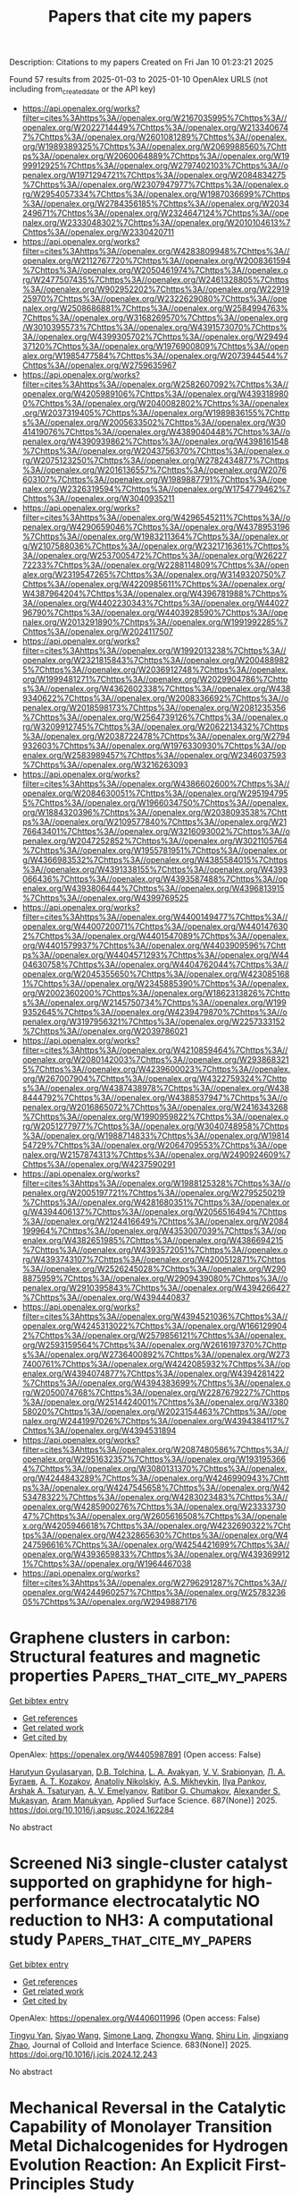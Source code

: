#+TITLE: Papers that cite my papers
Description: Citations to my papers
Created on Fri Jan 10 01:23:21 2025

Found 57 results from 2025-01-03 to 2025-01-10
OpenAlex URLS (not including from_created_date or the API key)
- [[https://api.openalex.org/works?filter=cites%3Ahttps%3A//openalex.org/W2167035995%7Chttps%3A//openalex.org/W2022714449%7Chttps%3A//openalex.org/W2133406747%7Chttps%3A//openalex.org/W2601081289%7Chttps%3A//openalex.org/W1989389325%7Chttps%3A//openalex.org/W2069988560%7Chttps%3A//openalex.org/W2060064889%7Chttps%3A//openalex.org/W1999912925%7Chttps%3A//openalex.org/W2797402103%7Chttps%3A//openalex.org/W1971294721%7Chttps%3A//openalex.org/W2084834275%7Chttps%3A//openalex.org/W2307947977%7Chttps%3A//openalex.org/W2954057334%7Chttps%3A//openalex.org/W1987036699%7Chttps%3A//openalex.org/W2784356185%7Chttps%3A//openalex.org/W2034249671%7Chttps%3A//openalex.org/W2324647124%7Chttps%3A//openalex.org/W2333048302%7Chttps%3A//openalex.org/W2010104613%7Chttps%3A//openalex.org/W2330420711]]
- [[https://api.openalex.org/works?filter=cites%3Ahttps%3A//openalex.org/W4283809948%7Chttps%3A//openalex.org/W2112767720%7Chttps%3A//openalex.org/W2008361594%7Chttps%3A//openalex.org/W2050461974%7Chttps%3A//openalex.org/W2477507435%7Chttps%3A//openalex.org/W2461328805%7Chttps%3A//openalex.org/W902952202%7Chttps%3A//openalex.org/W2291925970%7Chttps%3A//openalex.org/W2322629080%7Chttps%3A//openalex.org/W2508686881%7Chttps%3A//openalex.org/W2584994763%7Chttps%3A//openalex.org/W3168269570%7Chttps%3A//openalex.org/W3010395573%7Chttps%3A//openalex.org/W4391573070%7Chttps%3A//openalex.org/W4399305702%7Chttps%3A//openalex.org/W2949437120%7Chttps%3A//openalex.org/W1976900809%7Chttps%3A//openalex.org/W1985477584%7Chttps%3A//openalex.org/W2073944544%7Chttps%3A//openalex.org/W2759635967]]
- [[https://api.openalex.org/works?filter=cites%3Ahttps%3A//openalex.org/W2582607092%7Chttps%3A//openalex.org/W4205989106%7Chttps%3A//openalex.org/W4393189800%7Chttps%3A//openalex.org/W2040082802%7Chttps%3A//openalex.org/W2037319405%7Chttps%3A//openalex.org/W1989836155%7Chttps%3A//openalex.org/W2005633502%7Chttps%3A//openalex.org/W3041419076%7Chttps%3A//openalex.org/W4389040448%7Chttps%3A//openalex.org/W4390939862%7Chttps%3A//openalex.org/W4398161548%7Chttps%3A//openalex.org/W2043756370%7Chttps%3A//openalex.org/W2075123250%7Chttps%3A//openalex.org/W2782434877%7Chttps%3A//openalex.org/W2016136557%7Chttps%3A//openalex.org/W2076603107%7Chttps%3A//openalex.org/W1989887791%7Chttps%3A//openalex.org/W2326319594%7Chttps%3A//openalex.org/W1754779462%7Chttps%3A//openalex.org/W3040935211]]
- [[https://api.openalex.org/works?filter=cites%3Ahttps%3A//openalex.org/W4296545211%7Chttps%3A//openalex.org/W4290659046%7Chttps%3A//openalex.org/W4378953196%7Chttps%3A//openalex.org/W1983211364%7Chttps%3A//openalex.org/W2107588036%7Chttps%3A//openalex.org/W2321716361%7Chttps%3A//openalex.org/W2537005472%7Chttps%3A//openalex.org/W2622772233%7Chttps%3A//openalex.org/W2288114809%7Chttps%3A//openalex.org/W2319547265%7Chttps%3A//openalex.org/W3149320750%7Chttps%3A//openalex.org/W4220985611%7Chttps%3A//openalex.org/W4387964204%7Chttps%3A//openalex.org/W4396781988%7Chttps%3A//openalex.org/W4402230343%7Chttps%3A//openalex.org/W4402796790%7Chttps%3A//openalex.org/W4403928590%7Chttps%3A//openalex.org/W2013291890%7Chttps%3A//openalex.org/W1991992285%7Chttps%3A//openalex.org/W2024117507]]
- [[https://api.openalex.org/works?filter=cites%3Ahttps%3A//openalex.org/W1992013238%7Chttps%3A//openalex.org/W2321815843%7Chttps%3A//openalex.org/W2004889825%7Chttps%3A//openalex.org/W2036912748%7Chttps%3A//openalex.org/W1999481271%7Chttps%3A//openalex.org/W2029904786%7Chttps%3A//openalex.org/W4362602338%7Chttps%3A//openalex.org/W4389340622%7Chttps%3A//openalex.org/W2008336692%7Chttps%3A//openalex.org/W2018598173%7Chttps%3A//openalex.org/W2081235356%7Chttps%3A//openalex.org/W2564739126%7Chttps%3A//openalex.org/W3209912745%7Chttps%3A//openalex.org/W2062213432%7Chttps%3A//openalex.org/W2038722478%7Chttps%3A//openalex.org/W2794932603%7Chttps%3A//openalex.org/W1976330930%7Chttps%3A//openalex.org/W2583989457%7Chttps%3A//openalex.org/W2346037593%7Chttps%3A//openalex.org/W3216263093]]
- [[https://api.openalex.org/works?filter=cites%3Ahttps%3A//openalex.org/W4386602600%7Chttps%3A//openalex.org/W2084630051%7Chttps%3A//openalex.org/W2951947955%7Chttps%3A//openalex.org/W1966034750%7Chttps%3A//openalex.org/W1884320396%7Chttps%3A//openalex.org/W2038093538%7Chttps%3A//openalex.org/W2109577840%7Chttps%3A//openalex.org/W2176643401%7Chttps%3A//openalex.org/W3216093002%7Chttps%3A//openalex.org/W2047252852%7Chttps%3A//openalex.org/W3021105764%7Chttps%3A//openalex.org/W1955781951%7Chttps%3A//openalex.org/W4366983532%7Chttps%3A//openalex.org/W4385584015%7Chttps%3A//openalex.org/W4391338155%7Chttps%3A//openalex.org/W4393066436%7Chttps%3A//openalex.org/W4393587488%7Chttps%3A//openalex.org/W4393806444%7Chttps%3A//openalex.org/W4396813915%7Chttps%3A//openalex.org/W4399769525]]
- [[https://api.openalex.org/works?filter=cites%3Ahttps%3A//openalex.org/W4400149477%7Chttps%3A//openalex.org/W4400720071%7Chttps%3A//openalex.org/W4401476302%7Chttps%3A//openalex.org/W4401547089%7Chttps%3A//openalex.org/W4401579937%7Chttps%3A//openalex.org/W4403909596%7Chttps%3A//openalex.org/W4404571293%7Chttps%3A//openalex.org/W4404630758%7Chttps%3A//openalex.org/W4404762044%7Chttps%3A//openalex.org/W2045355650%7Chttps%3A//openalex.org/W4230851681%7Chttps%3A//openalex.org/W2345885390%7Chttps%3A//openalex.org/W2002360200%7Chttps%3A//openalex.org/W1862313826%7Chttps%3A//openalex.org/W2145750734%7Chttps%3A//openalex.org/W1999352645%7Chttps%3A//openalex.org/W4239479870%7Chttps%3A//openalex.org/W3197956321%7Chttps%3A//openalex.org/W2257333152%7Chttps%3A//openalex.org/W2039786021]]
- [[https://api.openalex.org/works?filter=cites%3Ahttps%3A//openalex.org/W4210859464%7Chttps%3A//openalex.org/W2080142003%7Chttps%3A//openalex.org/W2938683215%7Chttps%3A//openalex.org/W4239600023%7Chttps%3A//openalex.org/W267007904%7Chttps%3A//openalex.org/W4322759324%7Chttps%3A//openalex.org/W4387438978%7Chttps%3A//openalex.org/W4388444792%7Chttps%3A//openalex.org/W4388537947%7Chttps%3A//openalex.org/W2016865072%7Chttps%3A//openalex.org/W2416343268%7Chttps%3A//openalex.org/W1990959822%7Chttps%3A//openalex.org/W2051277977%7Chttps%3A//openalex.org/W3040748958%7Chttps%3A//openalex.org/W1988714833%7Chttps%3A//openalex.org/W1981454729%7Chttps%3A//openalex.org/W2064709553%7Chttps%3A//openalex.org/W2157874313%7Chttps%3A//openalex.org/W2490924609%7Chttps%3A//openalex.org/W4237590291]]
- [[https://api.openalex.org/works?filter=cites%3Ahttps%3A//openalex.org/W1988125328%7Chttps%3A//openalex.org/W2005197721%7Chttps%3A//openalex.org/W2795250219%7Chttps%3A//openalex.org/W4281680351%7Chttps%3A//openalex.org/W4394406137%7Chttps%3A//openalex.org/W2056516494%7Chttps%3A//openalex.org/W2124416649%7Chttps%3A//openalex.org/W2084199964%7Chttps%3A//openalex.org/W4353007039%7Chttps%3A//openalex.org/W4382651985%7Chttps%3A//openalex.org/W4386694215%7Chttps%3A//openalex.org/W4393572051%7Chttps%3A//openalex.org/W4393743107%7Chttps%3A//openalex.org/W4200512871%7Chttps%3A//openalex.org/W2526245028%7Chttps%3A//openalex.org/W2908875959%7Chttps%3A//openalex.org/W2909439080%7Chttps%3A//openalex.org/W2910395843%7Chttps%3A//openalex.org/W4394266427%7Chttps%3A//openalex.org/W4394440837]]
- [[https://api.openalex.org/works?filter=cites%3Ahttps%3A//openalex.org/W4394521036%7Chttps%3A//openalex.org/W4245313022%7Chttps%3A//openalex.org/W1661299042%7Chttps%3A//openalex.org/W2579856121%7Chttps%3A//openalex.org/W2593159564%7Chttps%3A//openalex.org/W2616197370%7Chttps%3A//openalex.org/W2736400892%7Chttps%3A//openalex.org/W2737400761%7Chttps%3A//openalex.org/W4242085932%7Chttps%3A//openalex.org/W4394074877%7Chttps%3A//openalex.org/W4394281422%7Chttps%3A//openalex.org/W4394383699%7Chttps%3A//openalex.org/W2050074768%7Chttps%3A//openalex.org/W2287679227%7Chttps%3A//openalex.org/W2514424001%7Chttps%3A//openalex.org/W338058020%7Chttps%3A//openalex.org/W2023154463%7Chttps%3A//openalex.org/W2441997026%7Chttps%3A//openalex.org/W4394384117%7Chttps%3A//openalex.org/W4394531894]]
- [[https://api.openalex.org/works?filter=cites%3Ahttps%3A//openalex.org/W2087480586%7Chttps%3A//openalex.org/W2951632357%7Chttps%3A//openalex.org/W1931953664%7Chttps%3A//openalex.org/W3080131370%7Chttps%3A//openalex.org/W4244843289%7Chttps%3A//openalex.org/W4246990943%7Chttps%3A//openalex.org/W4247545658%7Chttps%3A//openalex.org/W4253478322%7Chttps%3A//openalex.org/W4283023483%7Chttps%3A//openalex.org/W4285900276%7Chttps%3A//openalex.org/W2333373047%7Chttps%3A//openalex.org/W2605616508%7Chttps%3A//openalex.org/W4205946618%7Chttps%3A//openalex.org/W4232690322%7Chttps%3A//openalex.org/W4232865630%7Chttps%3A//openalex.org/W4247596616%7Chttps%3A//openalex.org/W4254421699%7Chttps%3A//openalex.org/W4393659833%7Chttps%3A//openalex.org/W4393699121%7Chttps%3A//openalex.org/W1964467038]]
- [[https://api.openalex.org/works?filter=cites%3Ahttps%3A//openalex.org/W2796291287%7Chttps%3A//openalex.org/W4244960257%7Chttps%3A//openalex.org/W2578323605%7Chttps%3A//openalex.org/W2949887176]]

* Graphene clusters in carbon: Structural features and magnetic properties  :Papers_that_cite_my_papers:
:PROPERTIES:
:UUID: https://openalex.org/W4405987891
:TOPICS: Graphene research and applications, Carbon Nanotubes in Composites, Fullerene Chemistry and Applications
:PUBLICATION_DATE: 2025-01-02
:END:    
    
[[elisp:(doi-add-bibtex-entry "https://doi.org/10.1016/j.apsusc.2024.162284")][Get bibtex entry]] 

- [[elisp:(progn (xref--push-markers (current-buffer) (point)) (oa--referenced-works "https://openalex.org/W4405987891"))][Get references]]
- [[elisp:(progn (xref--push-markers (current-buffer) (point)) (oa--related-works "https://openalex.org/W4405987891"))][Get related work]]
- [[elisp:(progn (xref--push-markers (current-buffer) (point)) (oa--cited-by-works "https://openalex.org/W4405987891"))][Get cited by]]

OpenAlex: https://openalex.org/W4405987891 (Open access: False)
    
[[https://openalex.org/A5086914144][Harutyun Gyulasaryan]], [[https://openalex.org/A5014930112][D.B. Tolchina]], [[https://openalex.org/A5044779956][L. A. Avakyan]], [[https://openalex.org/A5085616241][V. V. Srabionyan]], [[https://openalex.org/A5067745969][Л. А. Бугаев]], [[https://openalex.org/A5047010832][A. T. Kozakov]], [[https://openalex.org/A5083122288][Anatoliy Nikolskiy]], [[https://openalex.org/A5013088038][A.S. Mikheykin]], [[https://openalex.org/A5039041883][Ilya Pankov]], [[https://openalex.org/A5001431263][Arshak A. Tsaturyan]], [[https://openalex.org/A5034121563][A. V. Emelyanov]], [[https://openalex.org/A5042461914][Ratibor G. Chumakov]], [[https://openalex.org/A5010771909][Alexander S. Mukasyan]], [[https://openalex.org/A5013729207][Aram Manukyan]], Applied Surface Science. 687(None)] 2025. https://doi.org/10.1016/j.apsusc.2024.162284 
     
No abstract    

    

* Screened Ni3 single-cluster catalyst supported on graphidyne for high-performance electrocatalytic NO reduction to NH3: A computational study  :Papers_that_cite_my_papers:
:PROPERTIES:
:UUID: https://openalex.org/W4406011996
:TOPICS: Ammonia Synthesis and Nitrogen Reduction, Caching and Content Delivery, Catalytic Processes in Materials Science
:PUBLICATION_DATE: 2025-01-02
:END:    
    
[[elisp:(doi-add-bibtex-entry "https://doi.org/10.1016/j.jcis.2024.12.243")][Get bibtex entry]] 

- [[elisp:(progn (xref--push-markers (current-buffer) (point)) (oa--referenced-works "https://openalex.org/W4406011996"))][Get references]]
- [[elisp:(progn (xref--push-markers (current-buffer) (point)) (oa--related-works "https://openalex.org/W4406011996"))][Get related work]]
- [[elisp:(progn (xref--push-markers (current-buffer) (point)) (oa--cited-by-works "https://openalex.org/W4406011996"))][Get cited by]]

OpenAlex: https://openalex.org/W4406011996 (Open access: False)
    
[[https://openalex.org/A5101409543][Tingyu Yan]], [[https://openalex.org/A5114152789][Siyao Wang]], [[https://openalex.org/A5110108047][Simone Lang]], [[https://openalex.org/A5101402696][Zhongxu Wang]], [[https://openalex.org/A5114152790][Shiru Lin]], [[https://openalex.org/A5011941921][Jingxiang Zhao]], Journal of Colloid and Interface Science. 683(None)] 2025. https://doi.org/10.1016/j.jcis.2024.12.243 
     
No abstract    

    

* Mechanical Reversal in the Catalytic Capability of Monolayer Transition Metal Dichalcogenides for Hydrogen Evolution Reaction: An Explicit First-Principles Study  :Papers_that_cite_my_papers:
:PROPERTIES:
:UUID: https://openalex.org/W4406018970
:TOPICS: 2D Materials and Applications, MXene and MAX Phase Materials, Chalcogenide Semiconductor Thin Films
:PUBLICATION_DATE: 2025-01-02
:END:    
    
[[elisp:(doi-add-bibtex-entry "https://doi.org/10.1021/acsami.4c18684")][Get bibtex entry]] 

- [[elisp:(progn (xref--push-markers (current-buffer) (point)) (oa--referenced-works "https://openalex.org/W4406018970"))][Get references]]
- [[elisp:(progn (xref--push-markers (current-buffer) (point)) (oa--related-works "https://openalex.org/W4406018970"))][Get related work]]
- [[elisp:(progn (xref--push-markers (current-buffer) (point)) (oa--cited-by-works "https://openalex.org/W4406018970"))][Get cited by]]

OpenAlex: https://openalex.org/W4406018970 (Open access: False)
    
[[https://openalex.org/A5101824046][Jing Xu]], [[https://openalex.org/A5035104993][Wanlin Guo]], [[https://openalex.org/A5090337214][Yufeng Guo]], ACS Applied Materials & Interfaces. None(None)] 2025. https://doi.org/10.1021/acsami.4c18684 
     
Pristine transition metal dichalcogenide (TMD) monolayers are generally regarded as exhibiting low chemical reactivity due to their inert surfaces. Our extensive first-principles calculations, which incorporate an explicit solvation model, reveal that the catalytic performance of pristine TMD MX    

    

* Scalable synthesis of Cu-cluster catalysts via spark ablation for the electrochemical conversion of CO2 to acetaldehyde  :Papers_that_cite_my_papers:
:PROPERTIES:
:UUID: https://openalex.org/W4406036475
:TOPICS: CO2 Reduction Techniques and Catalysts, Ionic liquids properties and applications, Carbon dioxide utilization in catalysis
:PUBLICATION_DATE: 2025-01-03
:END:    
    
[[elisp:(doi-add-bibtex-entry "https://doi.org/10.1038/s44160-024-00705-3")][Get bibtex entry]] 

- [[elisp:(progn (xref--push-markers (current-buffer) (point)) (oa--referenced-works "https://openalex.org/W4406036475"))][Get references]]
- [[elisp:(progn (xref--push-markers (current-buffer) (point)) (oa--related-works "https://openalex.org/W4406036475"))][Get related work]]
- [[elisp:(progn (xref--push-markers (current-buffer) (point)) (oa--cited-by-works "https://openalex.org/W4406036475"))][Get cited by]]

OpenAlex: https://openalex.org/W4406036475 (Open access: False)
    
[[https://openalex.org/A5083166899][Cedric David Koolen]], [[https://openalex.org/A5069800926][Jack K. Pedersen]], [[https://openalex.org/A5054194858][Bernardus Zijlstra]], [[https://openalex.org/A5053505312][Maximilian Winzely]], [[https://openalex.org/A5100436765][Jie Zhang]], [[https://openalex.org/A5042248580][Tobias Pfeiffer]], [[https://openalex.org/A5059806223][Wilbert L. Vrijburg]], [[https://openalex.org/A5100361474][Mo Li]], [[https://openalex.org/A5080704304][Ayush Agarwal]], [[https://openalex.org/A5074718366][Zohreh Akbari]], [[https://openalex.org/A5063281976][Yasemen Kuddusi]], [[https://openalex.org/A5015235383][Juan Herranz]], [[https://openalex.org/A5050871990][Оlga V. Safonova]], [[https://openalex.org/A5073839676][A. Schmidt‐Ott]], [[https://openalex.org/A5088549016][Wen Luo]], [[https://openalex.org/A5057911670][A. ZUETTEL]], Nature Synthesis. None(None)] 2025. https://doi.org/10.1038/s44160-024-00705-3 
     
No abstract    

    

* Unveiling electronic constraints on basal planes of 2D transition metal chalcogenides for optimizing hydrogen evolution catalysis: A theoretical analysis  :Papers_that_cite_my_papers:
:PROPERTIES:
:UUID: https://openalex.org/W4406079744
:TOPICS: 2D Materials and Applications, Chalcogenide Semiconductor Thin Films, Electrocatalysts for Energy Conversion
:PUBLICATION_DATE: 2025-01-05
:END:    
    
[[elisp:(doi-add-bibtex-entry "https://doi.org/10.1016/j.commatsci.2025.113658")][Get bibtex entry]] 

- [[elisp:(progn (xref--push-markers (current-buffer) (point)) (oa--referenced-works "https://openalex.org/W4406079744"))][Get references]]
- [[elisp:(progn (xref--push-markers (current-buffer) (point)) (oa--related-works "https://openalex.org/W4406079744"))][Get related work]]
- [[elisp:(progn (xref--push-markers (current-buffer) (point)) (oa--cited-by-works "https://openalex.org/W4406079744"))][Get cited by]]

OpenAlex: https://openalex.org/W4406079744 (Open access: False)
    
[[https://openalex.org/A5074730277][Faling Ling]], [[https://openalex.org/A5079547427][Shuijie Zhang]], [[https://openalex.org/A5062588823][Zheng Dai]], [[https://openalex.org/A5011200294][Shaobo Wang]], [[https://openalex.org/A5100683924][Yuting Zhao]], [[https://openalex.org/A5100361324][Li Li]], [[https://openalex.org/A5101616340][Xianju Zhou]], [[https://openalex.org/A5100967217][Xiao Tang]], [[https://openalex.org/A5101610498][Dengfeng Li]], [[https://openalex.org/A5028953532][Xiaoqing Liu]], Computational Materials Science. 249(None)] 2025. https://doi.org/10.1016/j.commatsci.2025.113658 
     
No abstract    

    

* Unveiling the Effect of Shape Anisotropy of Plasmonic Tungsten Oxide Nanostructures for Enhanced Electrocatalytic Hydrogen Evolution  :Papers_that_cite_my_papers:
:PROPERTIES:
:UUID: https://openalex.org/W4406094095
:TOPICS: Electrocatalysts for Energy Conversion, Copper-based nanomaterials and applications, Chalcogenide Semiconductor Thin Films
:PUBLICATION_DATE: 2025-01-06
:END:    
    
[[elisp:(doi-add-bibtex-entry "https://doi.org/10.1021/acs.chemmater.4c02233")][Get bibtex entry]] 

- [[elisp:(progn (xref--push-markers (current-buffer) (point)) (oa--referenced-works "https://openalex.org/W4406094095"))][Get references]]
- [[elisp:(progn (xref--push-markers (current-buffer) (point)) (oa--related-works "https://openalex.org/W4406094095"))][Get related work]]
- [[elisp:(progn (xref--push-markers (current-buffer) (point)) (oa--cited-by-works "https://openalex.org/W4406094095"))][Get cited by]]

OpenAlex: https://openalex.org/W4406094095 (Open access: False)
    
[[https://openalex.org/A5103371171][G. A. Davis]], [[https://openalex.org/A5007420936][Brian C. Wyatt]], [[https://openalex.org/A5003396768][Barry B. Muhoberac]], [[https://openalex.org/A5072536092][Rajesh Sardar]], Chemistry of Materials. None(None)] 2025. https://doi.org/10.1021/acs.chemmater.4c02233 
     
Platinum is the most efficient electrocatalyst for the hydrogen evolution reaction (HER); however, the lack of earth abundance and high cost restrict its widespread use. Herein, we report electrocatalytic HER efficacy of oxygen-deficient, localized surface plasmon resonance (LSPR)-active tungsten-oxide (WO3–x) nanocrystals (NCs) as a function of free conduction electron density and metal oxidation states. These plasmonic, anisotropic WO3–x NCs display ∼160 mV overpotential at a current density of 10 mA/cm2 and a Tafel slope of 54 mV/dec. Ultraviolet photoelectron spectroscopic measurements support the HER electrocatalytic properties attributed to the Fermi energy pinning as a function of the NC shape (i.e., nanowires, nanorods, and nanoplatelets) and chemical composition of the inorganic WO3–x lattice. Furthermore, our experimental data show that increasing the number of coordinatively unsaturated tungsten sites, which are generated from the ionization of surface oxygen atoms in WO3–x NCs, improves the surface reactivity and thus, enhances the catalytic performance. Together, structure–property relationship delineating the NC morphology and the resulting optoelectronic properties studied here provide the opportunity to unravel the correlation between the NC shape, free conduction electron density and the HER kinetics of this unique class of NC and to potentially initiate the designer principle of noble metal-free, highly active, but not limited to HER catalysts to produce an energy-dense fuel.    

    

* Spillover Promoted Dual CO2 Reduction to Ethanol via Low C–C Coupling Barrier on Co-Embedded γ-Graphyne with d−π Orbital Centers  :Papers_that_cite_my_papers:
:PROPERTIES:
:UUID: https://openalex.org/W4406094867
:TOPICS: CO2 Reduction Techniques and Catalysts, Carbon dioxide utilization in catalysis, Covalent Organic Framework Applications
:PUBLICATION_DATE: 2025-01-06
:END:    
    
[[elisp:(doi-add-bibtex-entry "https://doi.org/10.1021/acsaem.4c02563")][Get bibtex entry]] 

- [[elisp:(progn (xref--push-markers (current-buffer) (point)) (oa--referenced-works "https://openalex.org/W4406094867"))][Get references]]
- [[elisp:(progn (xref--push-markers (current-buffer) (point)) (oa--related-works "https://openalex.org/W4406094867"))][Get related work]]
- [[elisp:(progn (xref--push-markers (current-buffer) (point)) (oa--cited-by-works "https://openalex.org/W4406094867"))][Get cited by]]

OpenAlex: https://openalex.org/W4406094867 (Open access: False)
    
[[https://openalex.org/A5083240495][Poobodin Mano]], [[https://openalex.org/A5086087324][Kaito Takahashi]], [[https://openalex.org/A5087056492][Chularat Wattanakit]], [[https://openalex.org/A5088389046][Supawadee Namuangruk‬]], ACS Applied Energy Materials. None(None)] 2025. https://doi.org/10.1021/acsaem.4c02563 
     
No abstract    

    

* Wood‐Inspired Electrode for Sustainable Electrocatalytic Energy Conversion  :Papers_that_cite_my_papers:
:PROPERTIES:
:UUID: https://openalex.org/W4406101616
:TOPICS: Electrocatalysts for Energy Conversion, Advanced battery technologies research, Conducting polymers and applications
:PUBLICATION_DATE: 2025-01-06
:END:    
    
[[elisp:(doi-add-bibtex-entry "https://doi.org/10.1002/smm2.1326")][Get bibtex entry]] 

- [[elisp:(progn (xref--push-markers (current-buffer) (point)) (oa--referenced-works "https://openalex.org/W4406101616"))][Get references]]
- [[elisp:(progn (xref--push-markers (current-buffer) (point)) (oa--related-works "https://openalex.org/W4406101616"))][Get related work]]
- [[elisp:(progn (xref--push-markers (current-buffer) (point)) (oa--cited-by-works "https://openalex.org/W4406101616"))][Get cited by]]

OpenAlex: https://openalex.org/W4406101616 (Open access: True)
    
[[https://openalex.org/A5057640019][Weijia Guo]], [[https://openalex.org/A5107950755][Yawen Wang]], [[https://openalex.org/A5108874928][Shunyu Shen]], [[https://openalex.org/A5024017574][Han Wang]], [[https://openalex.org/A5102896596][Kai Shao]], [[https://openalex.org/A5042726689][Zhenjie Wang]], [[https://openalex.org/A5033120372][Yao Shi]], [[https://openalex.org/A5084861037][Caicai Li]], [[https://openalex.org/A5100357312][Qingfeng Sun]], [[https://openalex.org/A5028386144][Huiqiao Li]], SmartMat. 6(1)] 2025. https://doi.org/10.1002/smm2.1326 
     
ABSTRACT Electrocatalysis plays a central role in electrochemical energy storage and conversion systems, providing a number of sustainable processes for future technologies. As a green, renewable, and abundant natural polymer material, the unique structure and physicochemical properties of wood and its derivatives provide a unique application advantage in the field of electrocatalysis, which has aroused intense attention from researchers. At present, researchers have developed many wood‐based catalytic electrodes by taking advantage of the anisotropic hierarchical porous structure of wood and abundant active functional groups on the cell wall surface of wood. Here, a comprehensive review of recent progress in the design and synthesis of wood‐inspired electrodes for electrocatalytic reactions is summarized. Starting from the role and importance of the electrocatalytic process in the whole energy conversion system, this review highlights the composition and structure of wood, analyzes the mechanisms of electrocatalytic hydrogen evolution reaction (HER), oxygen evolution reaction (OER), urea oxidation reaction (UOR), and oxygen reduction reaction (ORR), and discusses the structure‐activity relationship between the structural properties and electrochemical activity of wood‐inspired electrodes. Finally, the opportunities, challenges, and future directions in the application of wood and its derivatives in the field of electrocatalysis are prospected.    

    

* NiMo-C Coatings Synthesized by Reactive Magnetron Sputtering for Application as a Catalyst for the Hydrogen Evolution Reaction in an Acidic Environment  :Papers_that_cite_my_papers:
:PROPERTIES:
:UUID: https://openalex.org/W4406105163
:TOPICS: Electrocatalysts for Energy Conversion, Catalytic Processes in Materials Science, Advanced Memory and Neural Computing
:PUBLICATION_DATE: 2025-01-06
:END:    
    
[[elisp:(doi-add-bibtex-entry "https://doi.org/10.1021/acsami.4c17743")][Get bibtex entry]] 

- [[elisp:(progn (xref--push-markers (current-buffer) (point)) (oa--referenced-works "https://openalex.org/W4406105163"))][Get references]]
- [[elisp:(progn (xref--push-markers (current-buffer) (point)) (oa--related-works "https://openalex.org/W4406105163"))][Get related work]]
- [[elisp:(progn (xref--push-markers (current-buffer) (point)) (oa--cited-by-works "https://openalex.org/W4406105163"))][Get cited by]]

OpenAlex: https://openalex.org/W4406105163 (Open access: False)
    
[[https://openalex.org/A5063212400][T. Suszko]], [[https://openalex.org/A5004014768][Ewa Dobruchowska]], [[https://openalex.org/A5027220720][W. Gulbiński]], [[https://openalex.org/A5048978284][Grzegorz Greczyński]], [[https://openalex.org/A5015147537][J. Morgiel]], [[https://openalex.org/A5115785692][Bartosz Kawczyński]], [[https://openalex.org/A5012993320][Karol Załęski]], [[https://openalex.org/A5046167735][Krzysztof Dorywalski]], [[https://openalex.org/A5091244404][Stanisław Pogorzelski]], ACS Applied Materials & Interfaces. None(None)] 2025. https://doi.org/10.1021/acsami.4c17743 
     
This study examines the structure and properties of NiMo-C coatings synthesized via reactive magnetron sputtering of a NiMo alloy target in an argon/acetylene atmosphere. The coating structure evolves with carbon content from nanocrystalline, through amorphous to quasi-amorphous with a nanocolumnar structure. The nanostructure consists of metallic columns perpendicular to the substrate surrounded by an amorphous carbon shell. The coatings are evaluated for their potential use as catalytic materials in the hydrogen evolution reaction (HER) in an acidic environment. The medium carbon content coatings show optimal properties in this direction, i.e., high corrosion resistance in an acidic environment and good HER performance described by the Tafel slope and characteristic overpotentials. Even at the highest carbon content, 74 at. %, the Tafel slope does not increase substantially, which is more likely attributable to the distinctive nanocolumnar structure, ensuring the presence of catalytic centers in the form of metallic islands on the surface. At the highest current densities applied, a weak but visible correlation is observed between the characteristic overpotentials and the contact angle hysteresis derived from the wettability measurements.    

    

* Superatoms as Superior Catalysts: ZrO versus Pd  :Papers_that_cite_my_papers:
:PROPERTIES:
:UUID: https://openalex.org/W4406112104
:TOPICS: Catalytic Processes in Materials Science, Catalysis and Oxidation Reactions, Advanced Chemical Physics Studies
:PUBLICATION_DATE: 2025-01-05
:END:    
    
[[elisp:(doi-add-bibtex-entry "https://doi.org/10.1002/smll.202409289")][Get bibtex entry]] 

- [[elisp:(progn (xref--push-markers (current-buffer) (point)) (oa--referenced-works "https://openalex.org/W4406112104"))][Get references]]
- [[elisp:(progn (xref--push-markers (current-buffer) (point)) (oa--related-works "https://openalex.org/W4406112104"))][Get related work]]
- [[elisp:(progn (xref--push-markers (current-buffer) (point)) (oa--cited-by-works "https://openalex.org/W4406112104"))][Get cited by]]

OpenAlex: https://openalex.org/W4406112104 (Open access: True)
    
[[https://openalex.org/A5089190548][Mehmet Emin Kılıç]], [[https://openalex.org/A5004635120][P. Jena]], Small. None(None)] 2025. https://doi.org/10.1002/smll.202409289 
     
Single-atom catalysts are the focus of studies for over a decade due to their enhanced reactivity at smaller sizes. However, they have limitations as they offer only one active site, which may not be sufficient for reactions requiring the co-adsorption of multiple reactants. Additionally, atoms can migrate on a substrate and coalesce, resulting in decreased reactivity. Here, an alternate path, a single-superatom catalyst is provided. Superatoms are clusters of atoms that mimic the chemistry of atoms even if they do not contain a single atom whose chemistry they mimic. Motivated by an experimental paper on the photoelectron-spectroscopy of negatively charged ions where ZrO is found to mimic properties of a Pd atom, first the reaction of Pd and ZrO with small molecules in the gas-phase is studied and found that ZrO not only mimics the chemistry of Pd, but is able to activate these molecules more strongly than Pd. A detailed first-principles study of CO    

    

* 1D Co6Mo6C‐Based Heterojunctional Nanowires from Pyrolytically “Squeezing” PMo12/ZIF‐67 Cubes for Efficient Overall Water Electrolysis  :Papers_that_cite_my_papers:
:PROPERTIES:
:UUID: https://openalex.org/W4406115361
:TOPICS: Electrocatalysts for Energy Conversion, MXene and MAX Phase Materials, Hydrogen Storage and Materials
:PUBLICATION_DATE: 2025-01-06
:END:    
    
[[elisp:(doi-add-bibtex-entry "https://doi.org/10.1002/smll.202409703")][Get bibtex entry]] 

- [[elisp:(progn (xref--push-markers (current-buffer) (point)) (oa--referenced-works "https://openalex.org/W4406115361"))][Get references]]
- [[elisp:(progn (xref--push-markers (current-buffer) (point)) (oa--related-works "https://openalex.org/W4406115361"))][Get related work]]
- [[elisp:(progn (xref--push-markers (current-buffer) (point)) (oa--cited-by-works "https://openalex.org/W4406115361"))][Get cited by]]

OpenAlex: https://openalex.org/W4406115361 (Open access: True)
    
[[https://openalex.org/A5100756078][Xinhui Zhang]], [[https://openalex.org/A5110197740][Aiping Wu]], [[https://openalex.org/A5100432995][Dongxu Wang]], [[https://openalex.org/A5012050092][Ying Xie]], [[https://openalex.org/A5049842137][Alexander I. Gubanov]], [[https://openalex.org/A5028821220][Gennadiy А. Коstin]], [[https://openalex.org/A5101502915][Chungui Tian]], Small. None(None)] 2025. https://doi.org/10.1002/smll.202409703 
     
Abstract The bi‐transition‐metal interstitial compounds (BTMICs) are promising for water electrolysis. The previous BTMICs are usually composed of irregular particles. Here, this work shows the synthesis of novel 1D Co 6 Mo 6 C‐based heterojunction nanowires (1D Co/Co 6 Mo 6 C) with diameters about 50 nm and a length‐to‐diameter ratio about 20 for efficient water electrolysis. An interesting growth process based on pyrolytically “squeezing” PMo 12 (Phosphomolybdic acid)/ZIF‐67 (Zeolitic Imidazolate Framework‐67) cube precursor is demonstrated. The “squeezing” growth is related to the role of Mo species for isolating Co species. A series of tests and theoretical calculation show the mutual regulation of Co and Mo to optimize the electronic structure, accelerating H 2 O dissociation and the reduction kinetics of H + . Additionally, the nanowires provide pathways for electron transfer and the transmission of reactants. Consequently, the 1D Co/Co 6 Mo 6 C exhibits high activity for hydrogen evolution reaction ( η 10 of 31 mV) and oxygen evolution reaction ( η 10 of 210 mV) in 1 m KOH. The electrolytic cell based on 1D Co/Co 6 Mo 6 C requires a low voltage of 1.43 V to drive 10 mA cm −2 . The catalyst also exhibits good HER performance in 1 m phosphate‐buffered saline solution, exceeding Pt/C at a current density >42 mA cm −2 .    

    

* Machine Learning-Driven Screening of Atomically Precise Pure Metal Nanoclusters for Oxygen Reduction  :Papers_that_cite_my_papers:
:PROPERTIES:
:UUID: https://openalex.org/W4406116618
:TOPICS: Machine Learning in Materials Science, Electrocatalysts for Energy Conversion, Catalytic Processes in Materials Science
:PUBLICATION_DATE: 2025-01-06
:END:    
    
[[elisp:(doi-add-bibtex-entry "https://doi.org/10.1021/acsmaterialslett.4c01737")][Get bibtex entry]] 

- [[elisp:(progn (xref--push-markers (current-buffer) (point)) (oa--referenced-works "https://openalex.org/W4406116618"))][Get references]]
- [[elisp:(progn (xref--push-markers (current-buffer) (point)) (oa--related-works "https://openalex.org/W4406116618"))][Get related work]]
- [[elisp:(progn (xref--push-markers (current-buffer) (point)) (oa--cited-by-works "https://openalex.org/W4406116618"))][Get cited by]]

OpenAlex: https://openalex.org/W4406116618 (Open access: False)
    
[[https://openalex.org/A5061796941][Nishchal Bharadwaj]], [[https://openalex.org/A5041653256][Diptendu Roy]], [[https://openalex.org/A5090590044][A. Das]], [[https://openalex.org/A5018218171][Biswarup Pathak]], ACS Materials Letters. None(None)] 2025. https://doi.org/10.1021/acsmaterialslett.4c01737 
     
Developing efficient catalysts for the oxygen reduction reaction (ORR) in proton-exchange membrane fuel cells is challenging due to high power density and durability requirements. Subnanometer clusters (SNCs) show promise, but their fluxional behavior and complex structure–activity relationships hinder catalyst design. We combine density functional theory (DFT) and machine learning (ML) to study transition metal-based subnanometer nanoclusters (TMSNCs) ranging from 3 to 30 atoms, aiming to establish structure activity relationship (SAR) for ORR. Subdividing the data set based on size and periodic groups significantly improves the accuracy of our ML models. Importantly, the ML model predicting the ORR catalytic performance is validated through DFT calculations, identifying 12 promising catalysts. Late group TMSNCs exhibit enhanced ORR activity, reflected in a noticeable shift toward Au/Ag metals on the volcano plot. This underscores the importance of investigating late group TMSNCs alongside Pt for the ORR. ML accelerates TMSNC design, surpassing computational screening and advancing catalyst development.    

    

* Theoretical Systematic investigation as a Strategic Tool for the design of more efficient pure and doped MoS2 catalysts for CO2 Electroreduction  :Papers_that_cite_my_papers:
:PROPERTIES:
:UUID: https://openalex.org/W4406117495
:TOPICS: CO2 Reduction Techniques and Catalysts, Machine Learning in Materials Science, Electrocatalysts for Energy Conversion
:PUBLICATION_DATE: 2025-01-01
:END:    
    
[[elisp:(doi-add-bibtex-entry "https://doi.org/10.1016/j.chemphys.2024.112597")][Get bibtex entry]] 

- [[elisp:(progn (xref--push-markers (current-buffer) (point)) (oa--referenced-works "https://openalex.org/W4406117495"))][Get references]]
- [[elisp:(progn (xref--push-markers (current-buffer) (point)) (oa--related-works "https://openalex.org/W4406117495"))][Get related work]]
- [[elisp:(progn (xref--push-markers (current-buffer) (point)) (oa--cited-by-works "https://openalex.org/W4406117495"))][Get cited by]]

OpenAlex: https://openalex.org/W4406117495 (Open access: False)
    
[[https://openalex.org/A5021620814][Viviane S. Vaiss]], [[https://openalex.org/A5044155036][Luciano T. Costa]], Chemical Physics. None(None)] 2025. https://doi.org/10.1016/j.chemphys.2024.112597 
     
No abstract    

    

* Anchoring ordered PtZn nanoparticles on MOF-derived carbon support for efficient oxygen reduction reaction in proton exchange membrane fuel cells  :Papers_that_cite_my_papers:
:PROPERTIES:
:UUID: https://openalex.org/W4406117532
:TOPICS: Fuel Cells and Related Materials, Electrocatalysts for Energy Conversion, Advanced battery technologies research
:PUBLICATION_DATE: 2025-01-01
:END:    
    
[[elisp:(doi-add-bibtex-entry "https://doi.org/10.1016/j.cej.2025.159350")][Get bibtex entry]] 

- [[elisp:(progn (xref--push-markers (current-buffer) (point)) (oa--referenced-works "https://openalex.org/W4406117532"))][Get references]]
- [[elisp:(progn (xref--push-markers (current-buffer) (point)) (oa--related-works "https://openalex.org/W4406117532"))][Get related work]]
- [[elisp:(progn (xref--push-markers (current-buffer) (point)) (oa--cited-by-works "https://openalex.org/W4406117532"))][Get cited by]]

OpenAlex: https://openalex.org/W4406117532 (Open access: False)
    
[[https://openalex.org/A5089660832][KwangHo Lee]], [[https://openalex.org/A5009296060][Eoyoon Lee]], [[https://openalex.org/A5113003774][HyunWoo Chang]], [[https://openalex.org/A5065410837][JeongHan Roh]], [[https://openalex.org/A5049662019][SangJae Lee]], [[https://openalex.org/A5019982160][Junu Bak]], [[https://openalex.org/A5010411810][YongKeun Kwon]], [[https://openalex.org/A5066805209][Hyung Chul Ham]], [[https://openalex.org/A5001116375][EunAe Cho]], Chemical Engineering Journal. None(None)] 2025. https://doi.org/10.1016/j.cej.2025.159350 
     
No abstract    

    

* Transition metal-anchored BN tubes as single-atom catalysts for NO reduction reaction: A study of DFT and deep learning  :Papers_that_cite_my_papers:
:PROPERTIES:
:UUID: https://openalex.org/W4406119678
:TOPICS: Ammonia Synthesis and Nitrogen Reduction, MXene and MAX Phase Materials, Catalytic Processes in Materials Science
:PUBLICATION_DATE: 2025-01-07
:END:    
    
[[elisp:(doi-add-bibtex-entry "https://doi.org/10.1016/j.fuel.2025.134302")][Get bibtex entry]] 

- [[elisp:(progn (xref--push-markers (current-buffer) (point)) (oa--referenced-works "https://openalex.org/W4406119678"))][Get references]]
- [[elisp:(progn (xref--push-markers (current-buffer) (point)) (oa--related-works "https://openalex.org/W4406119678"))][Get related work]]
- [[elisp:(progn (xref--push-markers (current-buffer) (point)) (oa--cited-by-works "https://openalex.org/W4406119678"))][Get cited by]]

OpenAlex: https://openalex.org/W4406119678 (Open access: False)
    
[[https://openalex.org/A5076273508][Jiake Fan]], [[https://openalex.org/A5100651490][Lei Yang]], [[https://openalex.org/A5057295660][Weihua Zhu]], Fuel. 386(None)] 2025. https://doi.org/10.1016/j.fuel.2025.134302 
     
No abstract    

    

* Precisely designing asymmetrical selenium-based dual-atom sites for efficient oxygen reduction  :Papers_that_cite_my_papers:
:PROPERTIES:
:UUID: https://openalex.org/W4406120170
:TOPICS: Electrocatalysts for Energy Conversion, Advanced battery technologies research, Advanced Photocatalysis Techniques
:PUBLICATION_DATE: 2025-01-07
:END:    
    
[[elisp:(doi-add-bibtex-entry "https://doi.org/10.1038/s41467-025-55862-6")][Get bibtex entry]] 

- [[elisp:(progn (xref--push-markers (current-buffer) (point)) (oa--referenced-works "https://openalex.org/W4406120170"))][Get references]]
- [[elisp:(progn (xref--push-markers (current-buffer) (point)) (oa--related-works "https://openalex.org/W4406120170"))][Get related work]]
- [[elisp:(progn (xref--push-markers (current-buffer) (point)) (oa--cited-by-works "https://openalex.org/W4406120170"))][Get cited by]]

OpenAlex: https://openalex.org/W4406120170 (Open access: True)
    
[[https://openalex.org/A5100401907][Xiaochen Wang]], [[https://openalex.org/A5114195777][Ning Zhang]], [[https://openalex.org/A5017689028][Huishan Shang]], [[https://openalex.org/A5044013527][Haojie Duan]], [[https://openalex.org/A5100964732][Zhiyi Sun]], [[https://openalex.org/A5100461167][Lili Zhang]], [[https://openalex.org/A5045276766][Yuanting Lei]], [[https://openalex.org/A5101663479][Xuan Luo]], [[https://openalex.org/A5011667239][Liang Zhang]], [[https://openalex.org/A5100389719][Bing Zhang]], [[https://openalex.org/A5014698348][Wenxing Chen]], Nature Communications. 16(1)] 2025. https://doi.org/10.1038/s41467-025-55862-6  ([[https://www.nature.com/articles/s41467-025-55862-6.pdf][pdf]])
     
Owing to their synergistic interactions, dual-atom catalysts (DACs) with well-defined active sites are attracting increasing attention. However, more experimental research and theoretical investigations are needed to further construct explicit dual-atom sites and understand the synergy that facilitates multistep catalytic reactions. Herein, we precisely design a series of asymmetric selenium-based dual-atom catalysts that comprise heteronuclear SeN2–MN2 (M = Fe, Mn, Co, Ni, Cu, Mo, etc.) active sites for the efficient oxygen reduction reaction (ORR). Spectroscopic characterisation and theoretical calculations revealed that heteronuclear selenium atoms can efficiently polarise the charge distribution of other metal atoms through short-range regulation. In addition, compared with the Se or Fe single-atom sites, the SeFe dual-atom sites facilitate a reduction in the conversion energy barrier from *O to *OH via the coadsorption of *O intermediates. Among these designed selenium-based dual-atom catalysts, selenium-iron dual-atom catalysts achieves superior alkaline ORR performance, with a half-wave potential of 0.926 V vs. a reversible hydrogen electrode. In addition, the SeN2–FeN2-based Zn–air battery has a high specific capacity (764.8 mAh g−1) and a maximum power density (287.2 mW cm−2). This work may provide a good perspective for designing heteronuclear DACs to improve ORR efficiency. Dual-atom catalysts with precise active sites are gaining attention, but further studies are needed to optimise their construction and understand their catalytic synergy. Here the authors report a series of asymmetric selenium-based dual- atom catalysts that comprise heteronuclear SeN2–MN2 (M = Fe, Mn, Co, Ni, Cu, Mo, etc.) active sites for the efficient oxygen reduction reaction.    

    

* Discovery and Characterization of a Metastable Cubic Interstitial Nickel–Carbon System with an Expanded Lattice  :Papers_that_cite_my_papers:
:PROPERTIES:
:UUID: https://openalex.org/W4406125409
:TOPICS: Advanced materials and composites, Catalytic Processes in Materials Science, Advanced ceramic materials synthesis
:PUBLICATION_DATE: 2025-01-06
:END:    
    
[[elisp:(doi-add-bibtex-entry "https://doi.org/10.1021/acsnano.4c15300")][Get bibtex entry]] 

- [[elisp:(progn (xref--push-markers (current-buffer) (point)) (oa--referenced-works "https://openalex.org/W4406125409"))][Get references]]
- [[elisp:(progn (xref--push-markers (current-buffer) (point)) (oa--related-works "https://openalex.org/W4406125409"))][Get related work]]
- [[elisp:(progn (xref--push-markers (current-buffer) (point)) (oa--cited-by-works "https://openalex.org/W4406125409"))][Get cited by]]

OpenAlex: https://openalex.org/W4406125409 (Open access: True)
    
[[https://openalex.org/A5053701354][Albert Gili]], [[https://openalex.org/A5103472146][Martin Kunz]], [[https://openalex.org/A5079487335][Daniel Gaissmaier]], [[https://openalex.org/A5003531671][Christoph Jung]], [[https://openalex.org/A5066960989][Timo Jacob]], [[https://openalex.org/A5031421689][Thomas Lunkenbein]], [[https://openalex.org/A5028926617][Walid Hetaba]], [[https://openalex.org/A5022544450][Kassiogé Dembélé]], [[https://openalex.org/A5083154124][Sören Selve]], [[https://openalex.org/A5021619062][Reinhard Schomaecker]], [[https://openalex.org/A5017456440][Aleksander Gurlo]], [[https://openalex.org/A5019609005][Maged F. Bekheet]], ACS Nano. None(None)] 2025. https://doi.org/10.1021/acsnano.4c15300  ([[https://pubs.acs.org/doi/pdf/10.1021/acsnano.4c15300?ref=article_openPDF][pdf]])
     
No abstract    

    

* Computational Screening and Design of Metal-Organic Frameworks for CO2 Separation from Flue Gas  :Papers_that_cite_my_papers:
:PROPERTIES:
:UUID: https://openalex.org/W4406126000
:TOPICS: Carbon Dioxide Capture Technologies, Metal-Organic Frameworks: Synthesis and Applications, Phase Equilibria and Thermodynamics
:PUBLICATION_DATE: 2025-01-07
:END:    
    
[[elisp:(doi-add-bibtex-entry "https://doi.org/10.54254/2755-2721/2025.19579")][Get bibtex entry]] 

- [[elisp:(progn (xref--push-markers (current-buffer) (point)) (oa--referenced-works "https://openalex.org/W4406126000"))][Get references]]
- [[elisp:(progn (xref--push-markers (current-buffer) (point)) (oa--related-works "https://openalex.org/W4406126000"))][Get related work]]
- [[elisp:(progn (xref--push-markers (current-buffer) (point)) (oa--cited-by-works "https://openalex.org/W4406126000"))][Get cited by]]

OpenAlex: https://openalex.org/W4406126000 (Open access: True)
    
[[https://openalex.org/A5047695454][Xiuling Jiao]], [[https://openalex.org/A5058347557][Aiping Chen]], Applied and Computational Engineering. 123(1)] 2025. https://doi.org/10.54254/2755-2721/2025.19579  ([[https://www.ewadirect.com/proceedings/ace/article/view/19579/pdf][pdf]])
     
Rising CO2 levels, largely from flue gas emissions, are a significant contributor to global climate change. Adsorption using Metal-Organic Frameworks (MOFs) offers a promising solution for CO2 capture due to their high surface area, tunable porosity, and selectivity. To streamline the discovery of efficient MOFs, we developed a high-throughput virtual screening (HTVS) pipeline by integrating Grand-Canonical Monte Carlo (GCMC) simulations, molecular modeling and machine learning. We screened a filtered subset of the CoREMOF database and a user-defined hypothetical MOF bank to identify candidates with high CO2 adsorption capacity and selectivity. This approach yielded several high-performing MOFs, including five from the CoREMOF dataset and a new structure from the hypothetical bank exceeding the performance of existing MOFs. Our findings highlight the complex relationship between MOF geometries and CO2 capture performance, emphasizing the importance of features like open metal sites and pore geometry. This computational framework accelerates MOF discovery and provides valuable insights for experimental synthesis. Future work will focus on expanding the hypothetical MOF dataset, improving simulation accuracy, and employing advanced optimization techniques to enhance the screening process.    

    

* Single-atom Tungsten Anchoring on Monolayer T-C3N2 as a Promising Nitrogen Reduction Electrocatalyst: A combined DFT and Machine Learning Study  :Papers_that_cite_my_papers:
:PROPERTIES:
:UUID: https://openalex.org/W4406126959
:TOPICS: Ammonia Synthesis and Nitrogen Reduction, Advanced Photocatalysis Techniques, MXene and MAX Phase Materials
:PUBLICATION_DATE: 2025-01-01
:END:    
    
[[elisp:(doi-add-bibtex-entry "https://doi.org/10.1016/j.surfin.2025.105764")][Get bibtex entry]] 

- [[elisp:(progn (xref--push-markers (current-buffer) (point)) (oa--referenced-works "https://openalex.org/W4406126959"))][Get references]]
- [[elisp:(progn (xref--push-markers (current-buffer) (point)) (oa--related-works "https://openalex.org/W4406126959"))][Get related work]]
- [[elisp:(progn (xref--push-markers (current-buffer) (point)) (oa--cited-by-works "https://openalex.org/W4406126959"))][Get cited by]]

OpenAlex: https://openalex.org/W4406126959 (Open access: False)
    
[[https://openalex.org/A5102874682][Yunxia Liang]], [[https://openalex.org/A5110969461][Chengwei Yang]], [[https://openalex.org/A5046129653][Liangshi Wang]], [[https://openalex.org/A5043502459][Hongxia Yan]], [[https://openalex.org/A5100706289][Jinli Zhang]], [[https://openalex.org/A5100394150][Wentao Wang]], [[https://openalex.org/A5019544231][Guixian Ge]], Surfaces and Interfaces. None(None)] 2025. https://doi.org/10.1016/j.surfin.2025.105764 
     
No abstract    

    

* Rationally Designed Air Electrode Boosting Electrochemical Performance of Protonic Ceramic Cells  :Papers_that_cite_my_papers:
:PROPERTIES:
:UUID: https://openalex.org/W4406127006
:TOPICS: Advancements in Solid Oxide Fuel Cells, Fuel Cells and Related Materials, Thermal Expansion and Ionic Conductivity
:PUBLICATION_DATE: 2025-01-07
:END:    
    
[[elisp:(doi-add-bibtex-entry "https://doi.org/10.1002/aenm.202402654")][Get bibtex entry]] 

- [[elisp:(progn (xref--push-markers (current-buffer) (point)) (oa--referenced-works "https://openalex.org/W4406127006"))][Get references]]
- [[elisp:(progn (xref--push-markers (current-buffer) (point)) (oa--related-works "https://openalex.org/W4406127006"))][Get related work]]
- [[elisp:(progn (xref--push-markers (current-buffer) (point)) (oa--cited-by-works "https://openalex.org/W4406127006"))][Get cited by]]

OpenAlex: https://openalex.org/W4406127006 (Open access: True)
    
[[https://openalex.org/A5049507054][Chunmei Tang]], [[https://openalex.org/A5083173126][Baoyin Yuan]], [[https://openalex.org/A5100431074][Xiaohan Zhang]], [[https://openalex.org/A5046558293][Fangyuan Zheng]], [[https://openalex.org/A5113264328][Qingwen Su]], [[https://openalex.org/A5059006078][Ling Meng]], [[https://openalex.org/A5050325200][Lei Du]], [[https://openalex.org/A5040680446][Dongxiang Luo]], [[https://openalex.org/A5076705671][Yoshitaka Aoki]], [[https://openalex.org/A5100387097][Ning Wang]], [[https://openalex.org/A5010821432][Siyu Ye]], Advanced Energy Materials. None(None)] 2025. https://doi.org/10.1002/aenm.202402654  ([[https://onlinelibrary.wiley.com/doi/pdfdirect/10.1002/aenm.202402654][pdf]])
     
Abstract Protonic ceramic cells (PCCs) have gained significant attention as a promising electrochemical device for hydrogen production and power generation at intermediate temperatures. However, the lack of high‐performance air electrodes, specifically in terms of proton conduction ability, has severely hindered the improvement of electrochemical performances for PCCs. In this study, a high‐efficiency air electrode La 0.8 Ba 0.2 CoO 3 (LBC) is rationally designed and researched by a machine‐learning model and density functional theory (DFT) calculation, which boosts the performances of PCCs. Specifically, an elements‐property map for designing high‐efficiency oxides is created by predicting and studying the proton uptake ability of La 1– x A′ x BO 3 (A′ = Na, K, Ca, Mg, Ba, Cu, etc.) by an eXtreme Gradient Boosting model. PCC with LBC air electrode yields high current destiny in electrolysis mode (1.72 A cm −2 at 600 °C) and power density in fuel cell mode (1.00 W cm −2 at 600 °C). In addition, an ultra‐low air electrode reaction resistance (0.03 Ω cm 2 at 600 °C) is achieved, because LBC can significantly facilitate the formation of O 2 * . This work not only reports an effective air electrode but also presents a new avenue for the rational design of air electrodes for PCCs.    

    

* Cobalt/cobalt phosphide/nitrogen-doped carbon derived from zeolitic imidazolate framework-11@zeolitic imidazolate framework-12 core-shell structure as efficient electrocatalyst for oxygen evolution reaction  :Papers_that_cite_my_papers:
:PROPERTIES:
:UUID: https://openalex.org/W4406133976
:TOPICS: Electrocatalysts for Energy Conversion, Electrochemical Analysis and Applications, Fuel Cells and Related Materials
:PUBLICATION_DATE: 2025-01-08
:END:    
    
[[elisp:(doi-add-bibtex-entry "https://doi.org/10.1016/j.ijhydene.2025.01.014")][Get bibtex entry]] 

- [[elisp:(progn (xref--push-markers (current-buffer) (point)) (oa--referenced-works "https://openalex.org/W4406133976"))][Get references]]
- [[elisp:(progn (xref--push-markers (current-buffer) (point)) (oa--related-works "https://openalex.org/W4406133976"))][Get related work]]
- [[elisp:(progn (xref--push-markers (current-buffer) (point)) (oa--cited-by-works "https://openalex.org/W4406133976"))][Get cited by]]

OpenAlex: https://openalex.org/W4406133976 (Open access: False)
    
[[https://openalex.org/A5111406613][Chen-Han Lin]], [[https://openalex.org/A5112691665][Yin-Chen Lin]], [[https://openalex.org/A5111553777][Chia‐Lin Yeh]], [[https://openalex.org/A5048323885][L. Lin]], [[https://openalex.org/A5051193004][Kuo‐Chuan Ho]], International Journal of Hydrogen Energy. 101(None)] 2025. https://doi.org/10.1016/j.ijhydene.2025.01.014 
     
No abstract    

    

* Linkage Regulation of β-Ketoamine Covalent Organic Frameworks for Boosting Photocatalytic Overall Water Splitting  :Papers_that_cite_my_papers:
:PROPERTIES:
:UUID: https://openalex.org/W4406134747
:TOPICS: Advanced Photocatalysis Techniques, Covalent Organic Framework Applications, Perovskite Materials and Applications
:PUBLICATION_DATE: 2025-01-07
:END:    
    
[[elisp:(doi-add-bibtex-entry "https://doi.org/10.1021/acsami.4c20472")][Get bibtex entry]] 

- [[elisp:(progn (xref--push-markers (current-buffer) (point)) (oa--referenced-works "https://openalex.org/W4406134747"))][Get references]]
- [[elisp:(progn (xref--push-markers (current-buffer) (point)) (oa--related-works "https://openalex.org/W4406134747"))][Get related work]]
- [[elisp:(progn (xref--push-markers (current-buffer) (point)) (oa--cited-by-works "https://openalex.org/W4406134747"))][Get cited by]]

OpenAlex: https://openalex.org/W4406134747 (Open access: False)
    
[[https://openalex.org/A5038899371][Yiwen Yang]], [[https://openalex.org/A5104085433][Hong‐Da Ren]], [[https://openalex.org/A5100778118][Hanyu Zhang]], [[https://openalex.org/A5100637217][Yingnan Zhao]], [[https://openalex.org/A5068598777][Huaqiao Tan]], [[https://openalex.org/A5049368936][Zhongling Lang]], ACS Applied Materials & Interfaces. None(None)] 2025. https://doi.org/10.1021/acsami.4c20472 
     
Two dimensional β-ketoamine covalent organic frameworks (2D TP-COFs) are one category of promising metal-free catalysts for photocatalytic overall water splitting (OWS) because of their unusual stability and versatile electronic/optical properties. However, none of the currently reported TP-COFs can accomplish the hydrogen evolution (HER) and oxygen evolution reactions (OER) simultaneously without adding any sacrificial agents and cocatalysts. To address this challenging issue, we rationally designed 23 2D TP-COFs by regulating the linkage groups and comprehensively evaluated their OWS activity by using the first-principles method. First, the electronic band structure calculations at the HSE06 level reveal that the band gap can be reasonably adjusted with values ranging from 1.67–3.16 eV. Among these 23 systems, 10 TP-COFs are realized to match well with both the chemical potentials of H2/H+ and O2/H2O, which are capable of visible-light-driven OWS from an electronic perspective. Further thermal activity results on OWS demonstrate that only Hep-BDA (heptazine-aniline) and Bpy-4 (bipyrimidinamine) based COFs can satisfy the completely spontaneous of HER and OER under light irradiation and neutral conditions. Importantly, the calculated small exciton binding energies and high carrier mobility for Hep-BDA and Bpy-4 TP-COFs propose they are potentially applied in photocatalytic OWS. We also achieved the theoretical energy conversion efficiency of Hep-BDA can reach as high as 13.01%. Because there are very few successful applications of TP-COFs on OWS, this theoretical work not only offers valuable insights and innovative ideas for the exploration of novel metal-free photocatalysts for OWS but also supplies a direction for the development of new TP-COF derivatives.    

    

* Deciphering the Radial Ligand Effect of Biomimetic Amino Acid toward Stable Alkaline Oxygen Evolution  :Papers_that_cite_my_papers:
:PROPERTIES:
:UUID: https://openalex.org/W4406151000
:TOPICS: Electrocatalysts for Energy Conversion, Fuel Cells and Related Materials, Advanced battery technologies research
:PUBLICATION_DATE: 2025-01-07
:END:    
    
[[elisp:(doi-add-bibtex-entry "https://doi.org/10.1021/acs.inorgchem.4c04889")][Get bibtex entry]] 

- [[elisp:(progn (xref--push-markers (current-buffer) (point)) (oa--referenced-works "https://openalex.org/W4406151000"))][Get references]]
- [[elisp:(progn (xref--push-markers (current-buffer) (point)) (oa--related-works "https://openalex.org/W4406151000"))][Get related work]]
- [[elisp:(progn (xref--push-markers (current-buffer) (point)) (oa--cited-by-works "https://openalex.org/W4406151000"))][Get cited by]]

OpenAlex: https://openalex.org/W4406151000 (Open access: False)
    
[[https://openalex.org/A5100417869][Jianye Wang]], [[https://openalex.org/A5041959505][Zengxuan Chen]], [[https://openalex.org/A5101054004][Xiaojing Lin]], [[https://openalex.org/A5086671763][Zhaojie Wang]], [[https://openalex.org/A5100373719][Xiaodong Chen]], [[https://openalex.org/A5012325229][Xingheng Zhang]], [[https://openalex.org/A5100419489][Jiao Li]], [[https://openalex.org/A5100619677][Jinpeng Liu]], [[https://openalex.org/A5100406615][Siyuan Liu]], [[https://openalex.org/A5002382898][Shuxian Wei]], [[https://openalex.org/A5089901400][Daofeng Sun]], [[https://openalex.org/A5004933770][Xiaoqing Lü]], Inorganic Chemistry. None(None)] 2025. https://doi.org/10.1021/acs.inorgchem.4c04889 
     
No abstract    

    

* MoS2-confined Rh-Zn atomic pair boosts photo-driven methane carbonylation to acetic acid  :Papers_that_cite_my_papers:
:PROPERTIES:
:UUID: https://openalex.org/W4406153476
:TOPICS: Carbon dioxide utilization in catalysis, Advanced Photocatalysis Techniques, Metal-Organic Frameworks: Synthesis and Applications
:PUBLICATION_DATE: 2025-01-08
:END:    
    
[[elisp:(doi-add-bibtex-entry "https://doi.org/10.1038/s41467-024-54061-z")][Get bibtex entry]] 

- [[elisp:(progn (xref--push-markers (current-buffer) (point)) (oa--referenced-works "https://openalex.org/W4406153476"))][Get references]]
- [[elisp:(progn (xref--push-markers (current-buffer) (point)) (oa--related-works "https://openalex.org/W4406153476"))][Get related work]]
- [[elisp:(progn (xref--push-markers (current-buffer) (point)) (oa--cited-by-works "https://openalex.org/W4406153476"))][Get cited by]]

OpenAlex: https://openalex.org/W4406153476 (Open access: True)
    
[[https://openalex.org/A5100372484][Yanan Li]], [[https://openalex.org/A5100348052][Chenguang Liu]], [[https://openalex.org/A5115588790][Jun Mao]], [[https://openalex.org/A5077544107][Meng Gao]], [[https://openalex.org/A5100410610][Yunlong Zhang]], [[https://openalex.org/A5063984072][Qiao Zhao]], [[https://openalex.org/A5100940320][Meng Liu]], [[https://openalex.org/A5030440991][Yao Song]], [[https://openalex.org/A5101518198][Jingting Hu]], [[https://openalex.org/A5090952476][Wangwang Zhang]], [[https://openalex.org/A5078462246][Rui Huang]], [[https://openalex.org/A5077976698][Wu Zhou]], [[https://openalex.org/A5030581701][Kaifeng Wu]], [[https://openalex.org/A5100431810][Wei Liu]], [[https://openalex.org/A5100692990][Liang Yu]], [[https://openalex.org/A5109482903][Xiaoju Cui]], [[https://openalex.org/A5022049240][Dehui Deng]], Nature Communications. 16(1)] 2025. https://doi.org/10.1038/s41467-024-54061-z 
     
Direct carbonylation of CH4 to CH3COOH provides a promising pathway for upgrading of natural gas to transportable liquid chemicals, in which high-efficiency CH4 activation and controllable C–C coupling are both critical but challenging. Herein, we report that highly efficient photo-driven carbonylation of CH4 with CO and O2 to CH3COOH is achieved over MoS2-confined Rh-Zn atomic-pair in conjunction with TiO2. It delivers a high CH3COOH productivity of 152.0 μmol gcat.−1 h−1 and turnover frequency of 62.0 h−1 with a superior selectivity of 96.5%, outperforming previous photocatalytic CH4 carbonylation processes. Mechanistic investigations disclose the key effect of Rh-Zn synergy in combination with photo-excited electrons from TiO2 for CH3COOH formation. The active OH species produced from O2 photoreduction on the Zn site through proton-coupled electron transfer promotes CH4 dissociation to CH3 species, which then facilely couples with adsorbed CO on the adjacent Rh site forming the key CH3CO intermediate for CH3COOH formation. The authors report a catalyst featuring Rh-Zn dual sites in a MoS2 lattice integrated with TiO2 for the photocatalytic carbonylation of CH4 with CO and O2 to CH3COOH with a high productivity of 152.0 μmol gcat.−1 h−1 and selectivity of 96.5%.    

    

* Rationalizing the “anomalous” electrochemical Stark shift of CO at Pt(111) through vibrational spectroscopy and density-functional theory calculations  :Papers_that_cite_my_papers:
:PROPERTIES:
:UUID: https://openalex.org/W4406160174
:TOPICS: Advanced Chemical Physics Studies, Catalysis and Oxidation Reactions, Catalytic Processes in Materials Science
:PUBLICATION_DATE: 2025-01-01
:END:    
    
[[elisp:(doi-add-bibtex-entry "https://doi.org/10.1016/j.susc.2025.122694")][Get bibtex entry]] 

- [[elisp:(progn (xref--push-markers (current-buffer) (point)) (oa--referenced-works "https://openalex.org/W4406160174"))][Get references]]
- [[elisp:(progn (xref--push-markers (current-buffer) (point)) (oa--related-works "https://openalex.org/W4406160174"))][Get related work]]
- [[elisp:(progn (xref--push-markers (current-buffer) (point)) (oa--cited-by-works "https://openalex.org/W4406160174"))][Get cited by]]

OpenAlex: https://openalex.org/W4406160174 (Open access: False)
    
[[https://openalex.org/A5024392336][Elias Diesen]], [[https://openalex.org/A5114559486][Mehmet Ugur Coskun]], [[https://openalex.org/A5034581806][S. Díaz-Coello]], [[https://openalex.org/A5067052874][Vanessa J. Bukas]], [[https://openalex.org/A5021025452][Julia Kunze‐Liebhäuser]], [[https://openalex.org/A5024866637][Karsten Reuter]], Surface Science. None(None)] 2025. https://doi.org/10.1016/j.susc.2025.122694 
     
No abstract    

    

* Amorphous/crystalline NiZr heterojunction nanorods for alkaline hydrogen evolution reaction prepared by magnetron sputtering  :Papers_that_cite_my_papers:
:PROPERTIES:
:UUID: https://openalex.org/W4406161078
:TOPICS: Electrocatalysts for Energy Conversion, Advanced battery technologies research, Catalytic Processes in Materials Science
:PUBLICATION_DATE: 2025-01-01
:END:    
    
[[elisp:(doi-add-bibtex-entry "https://doi.org/10.1016/j.jallcom.2025.178575")][Get bibtex entry]] 

- [[elisp:(progn (xref--push-markers (current-buffer) (point)) (oa--referenced-works "https://openalex.org/W4406161078"))][Get references]]
- [[elisp:(progn (xref--push-markers (current-buffer) (point)) (oa--related-works "https://openalex.org/W4406161078"))][Get related work]]
- [[elisp:(progn (xref--push-markers (current-buffer) (point)) (oa--cited-by-works "https://openalex.org/W4406161078"))][Get cited by]]

OpenAlex: https://openalex.org/W4406161078 (Open access: False)
    
[[https://openalex.org/A5027829469][Jinsen Tian]], [[https://openalex.org/A5068158119][Junhao Qin]], [[https://openalex.org/A5100399276][Han Zhang]], [[https://openalex.org/A5044082682][Mingwei Tang]], [[https://openalex.org/A5101492452][Jing Wu]], [[https://openalex.org/A5024790419][Jiahua Zhu]], [[https://openalex.org/A5033121105][Jun Shen]], Journal of Alloys and Compounds. None(None)] 2025. https://doi.org/10.1016/j.jallcom.2025.178575 
     
No abstract    

    

* B-doped CoN4-Based catalysts as efficient Electrocatalysts for ORR/OER/HER with low overpotentials: Density functional theory studies  :Papers_that_cite_my_papers:
:PROPERTIES:
:UUID: https://openalex.org/W4405986441
:TOPICS: Electrocatalysts for Energy Conversion, Catalytic Processes in Materials Science, Advanced battery technologies research
:PUBLICATION_DATE: 2025-01-01
:END:    
    
[[elisp:(doi-add-bibtex-entry "https://doi.org/10.1016/j.vacuum.2024.114004")][Get bibtex entry]] 

- [[elisp:(progn (xref--push-markers (current-buffer) (point)) (oa--referenced-works "https://openalex.org/W4405986441"))][Get references]]
- [[elisp:(progn (xref--push-markers (current-buffer) (point)) (oa--related-works "https://openalex.org/W4405986441"))][Get related work]]
- [[elisp:(progn (xref--push-markers (current-buffer) (point)) (oa--cited-by-works "https://openalex.org/W4405986441"))][Get cited by]]

OpenAlex: https://openalex.org/W4405986441 (Open access: False)
    
[[https://openalex.org/A5111279697][Zeliang Ju]], [[https://openalex.org/A5035271390][X.Y. Zhang]], [[https://openalex.org/A5047504462][Yong Wang]], [[https://openalex.org/A5063210349][Chengfeng Yin]], [[https://openalex.org/A5019864544][Qingxin Kang]], Vacuum. None(None)] 2025. https://doi.org/10.1016/j.vacuum.2024.114004 
     
No abstract    

    

* Statistical Correlations Between Various Drivers of Energy Demand in Post-Combustion Carbon Capture Retrofitted Power Plants  :Papers_that_cite_my_papers:
:PROPERTIES:
:UUID: https://openalex.org/W4405992158
:TOPICS: Carbon Dioxide Capture Technologies, Energy, Environment, and Transportation Policies, Atmospheric and Environmental Gas Dynamics
:PUBLICATION_DATE: 2025-01-02
:END:    
    
[[elisp:(doi-add-bibtex-entry "https://doi.org/10.3390/chemengineering9010003")][Get bibtex entry]] 

- [[elisp:(progn (xref--push-markers (current-buffer) (point)) (oa--referenced-works "https://openalex.org/W4405992158"))][Get references]]
- [[elisp:(progn (xref--push-markers (current-buffer) (point)) (oa--related-works "https://openalex.org/W4405992158"))][Get related work]]
- [[elisp:(progn (xref--push-markers (current-buffer) (point)) (oa--cited-by-works "https://openalex.org/W4405992158"))][Get cited by]]

OpenAlex: https://openalex.org/W4405992158 (Open access: True)
    
[[https://openalex.org/A5074346685][Dalal Alalaiwat]], [[https://openalex.org/A5073262167][Ezzat Khan]], ChemEngineering. 9(1)] 2025. https://doi.org/10.3390/chemengineering9010003  ([[https://www.mdpi.com/2305-7084/9/1/3/pdf?version=1735786397][pdf]])
     
Power plants are one of the main sources emitting the CO2 that is responsible for climate change consequences. Post-combustion carbon capture (PCC), particularly using an aqueous solution, is highly recommended to be used as a mitigation solution to reduce the emissions of CO2 from power plants. Although PCC is a promising solution, the process still needs further development to reduce the energy demand for solvent regeneration. This paper reviews the challenges related to the post-combustion processes and finds the correlations between selected variables addressed by several researchers. Moreover, this study provides valuable insights into the factors influencing the reduction in energy demand and efficiency penalties. The research findings highlight the importance of considering two key drivers during the design of the PCC process. These are the absorber temperature and the type and amount of the selected solvent. Indeed, statistical analyses show that there is a correlation between the identified drivers’ values and the energy demand of solvent regeneration.    

    

* Enhanced non-classical electrostriction in strained tetragonal ceria  :Papers_that_cite_my_papers:
:PROPERTIES:
:UUID: https://openalex.org/W4405986556
:TOPICS: Advancements in Solid Oxide Fuel Cells, Metal Extraction and Bioleaching, Machine Learning in Materials Science
:PUBLICATION_DATE: 2025-01-02
:END:    
    
[[elisp:(doi-add-bibtex-entry "https://doi.org/10.1038/s41467-024-55393-6")][Get bibtex entry]] 

- [[elisp:(progn (xref--push-markers (current-buffer) (point)) (oa--referenced-works "https://openalex.org/W4405986556"))][Get references]]
- [[elisp:(progn (xref--push-markers (current-buffer) (point)) (oa--related-works "https://openalex.org/W4405986556"))][Get related work]]
- [[elisp:(progn (xref--push-markers (current-buffer) (point)) (oa--cited-by-works "https://openalex.org/W4405986556"))][Get cited by]]

OpenAlex: https://openalex.org/W4405986556 (Open access: True)
    
[[https://openalex.org/A5001050370][Simone Santucci]], [[https://openalex.org/A5080895221][Milica Vasiljevic]], [[https://openalex.org/A5090761149][Haiwu Zhang]], [[https://openalex.org/A5082472814][Victor Buratto Tinti]], [[https://openalex.org/A5000069606][Achilles Bergne]], [[https://openalex.org/A5098662920][Armando Antonio Morin-Martinez]], [[https://openalex.org/A5037487360][Sandeep Kumar Chaluvadi]], [[https://openalex.org/A5065916202][P. Orgiani]], [[https://openalex.org/A5089287116][Simone Sanna]], [[https://openalex.org/A5082764761][Anton Lyksborg-Andersen]], [[https://openalex.org/A5037094005][Thomas W. Hansen]], [[https://openalex.org/A5047189415][Ivano E. Castelli]], [[https://openalex.org/A5020803370][Nini Pryds]], [[https://openalex.org/A5004283128][Vincenzo Esposito]], Nature Communications. 16(1)] 2025. https://doi.org/10.1038/s41467-024-55393-6 
     
Electrostriction is the upsurge of strain under an electric field in any dielectric material. Oxygen-defective metal oxides, such as acceptor-doped ceria, exhibit high electrostriction 10-17 m2V-2 values, which can be further enhanced via interface engineering at the nanoscale. This effect in ceria is "non-classical" as it arises from an intricate relation between defect-induced polarisation and local elastic distortion in the lattice. Here, we investigate the impact of mismatch strain when epitaxial Gd-doped CeO2 thin films are grown on various single-crystal substrates. We demonstrate that varying the compressive and tensile strain can fine-tune the electromechanical response. The electrostriction coefficients achieve a large M11 ≈ 3.6·10-15 m2V-2 in lattices of in-plane compressed films, i.e., a positive tetragonality (c/a-1 > 0), with stress above 3 GPa at the film/substrate interface. Chemical and structural analysis suggests that the high electrostriction stems from anisotropic distortions in the local lattice strain, which lead to constructively oriented elastic dipoles and Ce3+ electronic defects. Non-classical electrostriction in fluorites arises from defect-induced polarization and lattice distortions. This study shows that mismatch strain in Gd-doped CeO2 thin films fine-tunes electromechanical responses, achieving high electrostriction above 10−15 m2V−2.    

    

* Noble metal-free XFeCoNiCu (X=Cr, Mg, and Mn) high entropy alloys for efficient ORR/OER bifunctional catalysis  :Papers_that_cite_my_papers:
:PROPERTIES:
:UUID: https://openalex.org/W4405987217
:TOPICS: High Entropy Alloys Studies, Electrocatalysts for Energy Conversion, High-Temperature Coating Behaviors
:PUBLICATION_DATE: 2025-01-01
:END:    
    
[[elisp:(doi-add-bibtex-entry "https://doi.org/10.1016/j.colsurfa.2025.136106")][Get bibtex entry]] 

- [[elisp:(progn (xref--push-markers (current-buffer) (point)) (oa--referenced-works "https://openalex.org/W4405987217"))][Get references]]
- [[elisp:(progn (xref--push-markers (current-buffer) (point)) (oa--related-works "https://openalex.org/W4405987217"))][Get related work]]
- [[elisp:(progn (xref--push-markers (current-buffer) (point)) (oa--cited-by-works "https://openalex.org/W4405987217"))][Get cited by]]

OpenAlex: https://openalex.org/W4405987217 (Open access: False)
    
[[https://openalex.org/A5100371368][Qing Chen]], [[https://openalex.org/A5007329669][Ling Shi]], [[https://openalex.org/A5090012925][Guiping Xu]], [[https://openalex.org/A5018519973][Maocong Hu]], [[https://openalex.org/A5004555563][Peng Mao]], [[https://openalex.org/A5113814722][Zhenhua Yao]], Colloids and Surfaces A Physicochemical and Engineering Aspects. None(None)] 2025. https://doi.org/10.1016/j.colsurfa.2025.136106 
     
No abstract    

    

* Efficient direct formic acid electrocatalysis enabled by rare earth-doped platinum-tellurium heterostructures  :Papers_that_cite_my_papers:
:PROPERTIES:
:UUID: https://openalex.org/W4406000991
:TOPICS: Electrocatalysts for Energy Conversion, CO2 Reduction Techniques and Catalysts, Fuel Cells and Related Materials
:PUBLICATION_DATE: 2025-01-02
:END:    
    
[[elisp:(doi-add-bibtex-entry "https://doi.org/10.1038/s41467-024-55612-0")][Get bibtex entry]] 

- [[elisp:(progn (xref--push-markers (current-buffer) (point)) (oa--referenced-works "https://openalex.org/W4406000991"))][Get references]]
- [[elisp:(progn (xref--push-markers (current-buffer) (point)) (oa--related-works "https://openalex.org/W4406000991"))][Get related work]]
- [[elisp:(progn (xref--push-markers (current-buffer) (point)) (oa--cited-by-works "https://openalex.org/W4406000991"))][Get cited by]]

OpenAlex: https://openalex.org/W4406000991 (Open access: True)
    
[[https://openalex.org/A5101529805][Xin Lin]], [[https://openalex.org/A5060619773][Shize Geng]], [[https://openalex.org/A5031032156][Xianglong Du]], [[https://openalex.org/A5077039142][Feiteng Wang]], [[https://openalex.org/A5102798378][Xu Zhang]], [[https://openalex.org/A5104076757][Fang Xiao]], [[https://openalex.org/A5113128704][Zhengyi Xiao]], [[https://openalex.org/A5100410456][Yucheng Wang]], [[https://openalex.org/A5006197715][Jun Cheng]], [[https://openalex.org/A5080512995][Zhifeng Zheng]], [[https://openalex.org/A5073869073][Xiaoqing Huang]], [[https://openalex.org/A5000123768][Lingzheng Bu]], Nature Communications. 16(1)] 2025. https://doi.org/10.1038/s41467-024-55612-0 
     
The lack of high-efficiency platinum (Pt)-based nanomaterials remains a formidable and exigent challenge in achieving high formic acid oxidation reaction (FAOR) and membrane electrode assembly (MEA) catalysis for direct formic acid fuel cell (DFAFC) technology. Herein, we report 16 Pt-based heterophase nanotrepang with rare earth (RE)-doped face-centered cubic Pt (fcc-Pt) and trigonal Pt-tellurium (t-PtTe2) configurations ((RE-Pt)-PtTe2 HPNT). Yttrium (Y) is identified as the optimal dopant, existing as single sites and clusters on the surface. The (Y-Pt)-PtTe2 HPNT/C demonstrates the superior mass and specific activities of 6.4 A mgPt−1 and 5.4 mA cm-2, outperforming commercial Pt/C by factors of 49.2 and 25.7, respectively. Additionally, it achieves a normalized MEA power density of 485.9 W gPt−1, tripling that of Pt/C. Density functional theory calculations further reveal that Y doping enhances HCOO* intermediate adsorption and suppresses CO intermediate formation, thereby promoting FAOR kinetics. This work highlights the role of RE metals in heterostructure regulation of Pt-based anodic nanomaterials for achieving the efficient direct formic acid electrocatalysis. Developing advanced Pt-based anodic catalysts is vital for direct formic acid fuel cell technology. Here, the authors present a synergistic amalgamation strategy to design diverse heterostructures, introducing a class of Pt-based catalysts with promising potential for practical applications.    

    

* Stability and activity of organometallic phthalocyanine sheets for oxygen reduction and oxygen evolution reactions: A DFT study  :Papers_that_cite_my_papers:
:PROPERTIES:
:UUID: https://openalex.org/W4406012283
:TOPICS: Electrochemical Analysis and Applications, Electrocatalysts for Energy Conversion, Fuel Cells and Related Materials
:PUBLICATION_DATE: 2025-01-01
:END:    
    
[[elisp:(doi-add-bibtex-entry "https://doi.org/10.1016/j.electacta.2024.145602")][Get bibtex entry]] 

- [[elisp:(progn (xref--push-markers (current-buffer) (point)) (oa--referenced-works "https://openalex.org/W4406012283"))][Get references]]
- [[elisp:(progn (xref--push-markers (current-buffer) (point)) (oa--related-works "https://openalex.org/W4406012283"))][Get related work]]
- [[elisp:(progn (xref--push-markers (current-buffer) (point)) (oa--cited-by-works "https://openalex.org/W4406012283"))][Get cited by]]

OpenAlex: https://openalex.org/W4406012283 (Open access: False)
    
[[https://openalex.org/A5052977806][Walter Orellana]], Electrochimica Acta. None(None)] 2025. https://doi.org/10.1016/j.electacta.2024.145602 
     
No abstract    

    

* Floatable artificial leaf to couple oxygen-tolerant CO2 conversion with water purification  :Papers_that_cite_my_papers:
:PROPERTIES:
:UUID: https://openalex.org/W4406016968
:TOPICS: CO2 Reduction Techniques and Catalysts, Catalytic Processes in Materials Science, Ammonia Synthesis and Nitrogen Reduction
:PUBLICATION_DATE: 2025-01-02
:END:    
    
[[elisp:(doi-add-bibtex-entry "https://doi.org/10.1038/s41467-024-55753-2")][Get bibtex entry]] 

- [[elisp:(progn (xref--push-markers (current-buffer) (point)) (oa--referenced-works "https://openalex.org/W4406016968"))][Get references]]
- [[elisp:(progn (xref--push-markers (current-buffer) (point)) (oa--related-works "https://openalex.org/W4406016968"))][Get related work]]
- [[elisp:(progn (xref--push-markers (current-buffer) (point)) (oa--cited-by-works "https://openalex.org/W4406016968"))][Get cited by]]

OpenAlex: https://openalex.org/W4406016968 (Open access: True)
    
[[https://openalex.org/A5115597287][Zhiyong Zhang]], [[https://openalex.org/A5100694600][Yang Wang]], [[https://openalex.org/A5029682034][Yangen Xie]], [[https://openalex.org/A5113583456][T. Tsukamoto]], [[https://openalex.org/A5100615217][Qi Zhao]], [[https://openalex.org/A5076774741][Qing Huang]], [[https://openalex.org/A5042117264][Xingmiao Huang]], [[https://openalex.org/A5100677422][Boyang Zhang]], [[https://openalex.org/A5045295975][Wenjing Song]], [[https://openalex.org/A5064308160][Chuncheng Chen]], [[https://openalex.org/A5083868402][Hua Sheng]], [[https://openalex.org/A5032690227][Jincai Zhao]], Nature Communications. 16(1)] 2025. https://doi.org/10.1038/s41467-024-55753-2 
     
No abstract    

    

* Preparation of Pd(Mo2C) composites by palladium deposition under open-circuit conditions, their corrosion resistance and catalytic activity  :Papers_that_cite_my_papers:
:PROPERTIES:
:UUID: https://openalex.org/W4406018658
:TOPICS: MXene and MAX Phase Materials, Electrocatalysts for Energy Conversion, Advanced materials and composites
:PUBLICATION_DATE: 2025-01-01
:END:    
    
[[elisp:(doi-add-bibtex-entry "https://doi.org/10.1016/j.jelechem.2024.118913")][Get bibtex entry]] 

- [[elisp:(progn (xref--push-markers (current-buffer) (point)) (oa--referenced-works "https://openalex.org/W4406018658"))][Get references]]
- [[elisp:(progn (xref--push-markers (current-buffer) (point)) (oa--related-works "https://openalex.org/W4406018658"))][Get related work]]
- [[elisp:(progn (xref--push-markers (current-buffer) (point)) (oa--cited-by-works "https://openalex.org/W4406018658"))][Get cited by]]

OpenAlex: https://openalex.org/W4406018658 (Open access: False)
    
[[https://openalex.org/A5046705913][В. В. Кузнецов]], [[https://openalex.org/A5023053632][B. I. Podlovchenko]], [[https://openalex.org/A5088674946][Д. А. Ханин]], [[https://openalex.org/A5003652766][В. В. Жуликов]], [[https://openalex.org/A5113309543][Denis I. Cherkasov]], Journal of Electroanalytical Chemistry. None(None)] 2025. https://doi.org/10.1016/j.jelechem.2024.118913 
     
No abstract    

    

* Investigating the Flexibility of H-ZSM-5 Zeolite Upon Adsorption of Coke Precursors: A Theoretical and Experimental Approach  :Papers_that_cite_my_papers:
:PROPERTIES:
:UUID: https://openalex.org/W4406020765
:TOPICS: Zeolite Catalysis and Synthesis, Catalysis and Hydrodesulfurization Studies, Catalytic Processes in Materials Science
:PUBLICATION_DATE: 2025-01-02
:END:    
    
[[elisp:(doi-add-bibtex-entry "https://doi.org/10.1021/acs.jpcc.4c07349")][Get bibtex entry]] 

- [[elisp:(progn (xref--push-markers (current-buffer) (point)) (oa--referenced-works "https://openalex.org/W4406020765"))][Get references]]
- [[elisp:(progn (xref--push-markers (current-buffer) (point)) (oa--related-works "https://openalex.org/W4406020765"))][Get related work]]
- [[elisp:(progn (xref--push-markers (current-buffer) (point)) (oa--cited-by-works "https://openalex.org/W4406020765"))][Get cited by]]

OpenAlex: https://openalex.org/W4406020765 (Open access: True)
    
[[https://openalex.org/A5091575181][Agnieszka Seremak]], [[https://openalex.org/A5082064812][Izar Capel Berdiell]], [[https://openalex.org/A5036752492][Bjørnar Arstad]], [[https://openalex.org/A5006706282][Torstein Fjermestad]], [[https://openalex.org/A5046592455][Stian Svelle]], The Journal of Physical Chemistry C. None(None)] 2025. https://doi.org/10.1021/acs.jpcc.4c07349 
     
The flexibility of the H-ZSM-5 zeolite upon adsorption of selected coke precursors was investigated using both theoretical and experimental approaches. Four structural models with varying active site locations were analyzed through density functional theory (DFT) simulations to determine their responses to different types and quantities of aromatic molecules. Complementary experimental analysis was performed, allowing for a direct comparison with the theoretical findings, using thermogravimetric analysis (TGA), nitrogen adsorption (N2 adsorption), solid-state NMR, and X-ray diffraction (XRD). By employing proposed flexibility descriptors, significant structural changes in the MFI-type zeolite framework were identified, particularly in the unit cell parameters and the morphology of the straight channels. These changes were driven by electrostatic repulsion between adsorbates and by electrostatic attraction between adsorbates and the zeolite framework. The observed structural changes depended on both the active site location and the size and number of coke precursors. Consistent trends in structural flexibility were observed in both experimental and theoretical studies, primarily driven by variations in organic species loading. Our findings show the critical importance of active site location in influencing the magnitude of framework flexibility, which, in turn, affects the stabilization and accommodation of different coke precursors within the zeolite structure.    

    

* Highly Active and Stable Al-Doped NiFe Self-Supported Oxygen Evolution Reaction Electrode for Alkaline Water Electrolysis  :Papers_that_cite_my_papers:
:PROPERTIES:
:UUID: https://openalex.org/W4406022367
:TOPICS: Electrocatalysts for Energy Conversion, Advanced battery technologies research, Fuel Cells and Related Materials
:PUBLICATION_DATE: 2025-01-03
:END:    
    
[[elisp:(doi-add-bibtex-entry "https://doi.org/10.1021/acscatal.4c04393")][Get bibtex entry]] 

- [[elisp:(progn (xref--push-markers (current-buffer) (point)) (oa--referenced-works "https://openalex.org/W4406022367"))][Get references]]
- [[elisp:(progn (xref--push-markers (current-buffer) (point)) (oa--related-works "https://openalex.org/W4406022367"))][Get related work]]
- [[elisp:(progn (xref--push-markers (current-buffer) (point)) (oa--cited-by-works "https://openalex.org/W4406022367"))][Get cited by]]

OpenAlex: https://openalex.org/W4406022367 (Open access: False)
    
[[https://openalex.org/A5025410165][Byung‐Jo Lee]], [[https://openalex.org/A5086156640][Sang‐Mun Jung]], [[https://openalex.org/A5070656535][Guoliang Yu]], [[https://openalex.org/A5022855850][Hyun-Yup Kim]], [[https://openalex.org/A5006645538][Jaesub Kwon]], [[https://openalex.org/A5067204985][Kyu‐Su Kim]], [[https://openalex.org/A5064545838][Jaeik Kwak]], [[https://openalex.org/A5101592904][Wooseok Lee]], [[https://openalex.org/A5001151989][Dong Hyeon Mok]], [[https://openalex.org/A5058710447][Seoin Back]], [[https://openalex.org/A5100658302][Yong‐Tae Kim]], ACS Catalysis. None(None)] 2025. https://doi.org/10.1021/acscatal.4c04393 
     
Alkaline water electrolysis (AWE), a predominant technology for large-scale industrial hydrogen production, faces limitations in commercialization owing to the inadequate catalytic activity and stability of oxygen evolution reaction (OER) electrocatalysts. This study introduces a NiFeAl self-supported electrode characterized by high activity and stability for the OER and outlines a rational design strategy for NiFe (oxy)hydroxide-based self-supported electrodes. The introduction of Al, a ternary dopant with relatively low electronegativity and a small ionic radius, into the NiFe electrode effectively controls the adsorption energy of O-intermediates and facilitates the deprotonation of adsorbed OH*, thereby accelerating the OER. Remarkably, the NiFeAl self-supported electrode demonstrates approximately 50% enhanced operational activity (0.71 A cm–2 at 1.8 V) compared to NiFe alongside exceptional stability (>72 h at 0.6 A cm–2) in OER within an AWE single cell. These findings highlight the significant potential of the NiFeAl electrode for application in AWE for efficient, large-scale hydrogen production.    

    

* Large-Area Transfer of Nanometer-Thin C60 Films  :Papers_that_cite_my_papers:
:PROPERTIES:
:UUID: https://openalex.org/W4406024443
:TOPICS: Fullerene Chemistry and Applications, Graphene research and applications, Advancements in Battery Materials
:PUBLICATION_DATE: 2025-01-02
:END:    
    
[[elisp:(doi-add-bibtex-entry "https://doi.org/10.1021/acsnano.4c10878")][Get bibtex entry]] 

- [[elisp:(progn (xref--push-markers (current-buffer) (point)) (oa--referenced-works "https://openalex.org/W4406024443"))][Get references]]
- [[elisp:(progn (xref--push-markers (current-buffer) (point)) (oa--related-works "https://openalex.org/W4406024443"))][Get related work]]
- [[elisp:(progn (xref--push-markers (current-buffer) (point)) (oa--cited-by-works "https://openalex.org/W4406024443"))][Get cited by]]

OpenAlex: https://openalex.org/W4406024443 (Open access: False)
    
[[https://openalex.org/A5108934038][Jack Hogan]], [[https://openalex.org/A5058286075][Chengyi Liu]], [[https://openalex.org/A5102736209][Hui Zhang]], [[https://openalex.org/A5113222680][Aliyu Salisu]], [[https://openalex.org/A5092077536][Dan Villamanca]], [[https://openalex.org/A5077246266][Jianghui Zheng]], [[https://openalex.org/A5031067460][Jacob W. Martin]], [[https://openalex.org/A5017249076][Alister J. Page]], [[https://openalex.org/A5060853707][Anita Ho‐Baillie]], [[https://openalex.org/A5100669129][Dong Jun Kim]], [[https://openalex.org/A5078253008][Xianjue Chen]], ACS Nano. None(None)] 2025. https://doi.org/10.1021/acsnano.4c10878 
     
Fullerenes, with well-defined molecular structures and high scalability, hold promise as fundamental building blocks for creating a variety of carbon materials. The fabrication and transfer of large-area films with precisely controlled thicknesses and morphologies on desired surfaces are crucial for designing and developing fullerene-based materials and devices. In this work, we present strategies for solid-state transferring C60 molecular nanometer-thin films, with dimensions of centimeters in lateral size and thicknesses controlled in the range of 1–20 nm, onto various substrates. Furthermore, we have successfully fabricated centimeter-wide graphene/C60/graphene heterostructures through layer-by-layer stacking of C60 and graphene films. This transfer methodology is versatile, allowing for the complete transfer of chemically modified C60 films, including oxygenated C60 films and C60Pdn organometallic polymer films. Additionally, direct solid-state transfer of C60 and C60Pdn films onto electrode surfaces has enabled their electrocatalytic performance for the hydrogen evolution reaction to be probed directly. This thin-film transfer strategy allows precise manipulation of large-area, ultrathin C60 films on various substrates, providing a platform for fullerene chemistry and the experimental synthesis of artificial carbon structures.    

    

* Two-Dimensional Transition Metal Dichalcogenides: A Theory and Simulation Perspective  :Papers_that_cite_my_papers:
:PROPERTIES:
:UUID: https://openalex.org/W4406024753
:TOPICS: 2D Materials and Applications, Graphene research and applications, MXene and MAX Phase Materials
:PUBLICATION_DATE: 2025-01-02
:END:    
    
[[elisp:(doi-add-bibtex-entry "https://doi.org/10.1021/acs.chemrev.4c00628")][Get bibtex entry]] 

- [[elisp:(progn (xref--push-markers (current-buffer) (point)) (oa--referenced-works "https://openalex.org/W4406024753"))][Get references]]
- [[elisp:(progn (xref--push-markers (current-buffer) (point)) (oa--related-works "https://openalex.org/W4406024753"))][Get related work]]
- [[elisp:(progn (xref--push-markers (current-buffer) (point)) (oa--cited-by-works "https://openalex.org/W4406024753"))][Get cited by]]

OpenAlex: https://openalex.org/W4406024753 (Open access: False)
    
[[https://openalex.org/A5022090249][Sunny Gupta]], [[https://openalex.org/A5100343056][Jun‐Jie Zhang]], [[https://openalex.org/A5050711213][Jincheng Lei]], [[https://openalex.org/A5038619483][Henry Yu]], [[https://openalex.org/A5100681146][Mingjie Liu]], [[https://openalex.org/A5049586989][Xiaolong Zou]], [[https://openalex.org/A5003665485][Boris I. Yakobson]], Chemical Reviews. None(None)] 2025. https://doi.org/10.1021/acs.chemrev.4c00628 
     
Two-dimensional transition metal dichalcogenides (2D TMDs) are a promising class of functional materials for fundamental physics explorations and applications in next-generation electronics, catalysis, quantum technologies, and energy-related fields. Theory and simulations have played a pivotal role in recent advancements, from understanding physical properties and discovering new materials to elucidating synthesis processes and designing novel devices. The key has been developments in ab initio theory, deep learning, molecular dynamics, high-throughput computations, and multiscale methods. This review focuses on how theory and simulations have contributed to recent progress in 2D TMDs research, particularly in understanding properties of twisted moiré-based TMDs, predicting exotic quantum phases in TMD monolayers and heterostructures, understanding nucleation and growth processes in TMD synthesis, and comprehending electron transport and characteristics of different contacts in potential devices based on TMD heterostructures. The notable achievements provided by theory and simulations are highlighted, along with the challenges that need to be addressed. Although 2D TMDs have demonstrated potential and prototype devices have been created, we conclude by highlighting research areas that demand the most attention and how theory and simulation might address them and aid in attaining the true potential of 2D TMDs toward commercial device realizations.    

    

* Advancing the Synthesis for Perdeuterated Small Organic Chemicals via Electrochemical CO2 Reduction  :Papers_that_cite_my_papers:
:PROPERTIES:
:UUID: https://openalex.org/W4406025115
:TOPICS: Chemical Reactions and Isotopes, Ammonia Synthesis and Nitrogen Reduction, Asymmetric Hydrogenation and Catalysis
:PUBLICATION_DATE: 2025-01-02
:END:    
    
[[elisp:(doi-add-bibtex-entry "https://doi.org/10.1021/acscatal.4c06353")][Get bibtex entry]] 

- [[elisp:(progn (xref--push-markers (current-buffer) (point)) (oa--referenced-works "https://openalex.org/W4406025115"))][Get references]]
- [[elisp:(progn (xref--push-markers (current-buffer) (point)) (oa--related-works "https://openalex.org/W4406025115"))][Get related work]]
- [[elisp:(progn (xref--push-markers (current-buffer) (point)) (oa--cited-by-works "https://openalex.org/W4406025115"))][Get cited by]]

OpenAlex: https://openalex.org/W4406025115 (Open access: False)
    
[[https://openalex.org/A5066304038][Bjørt Óladóttir Joensen]], [[https://openalex.org/A5071336039][Qiucheng Xu]], [[https://openalex.org/A5043034054][Kasper Enemark‐Rasmussen]], [[https://openalex.org/A5068583891][Victoria L. Frankland]], [[https://openalex.org/A5027925977][Arun Prakash Periasamy]], [[https://openalex.org/A5007782967][John R. Varcoe]], [[https://openalex.org/A5090008029][Ib Chorkendorff]], [[https://openalex.org/A5082009908][Brian Seger]], ACS Catalysis. None(None)] 2025. https://doi.org/10.1021/acscatal.4c06353 
     
High deuteration yields are difficult to attain with conventional chemical synthesis methods. In this work, we demonstrate that deuterated chemicals can be produced using electrochemical CO2 reduction in the presence of D2O. The absence of H2O enables deuteration yields over 99% for products such as ethanol-d6 and formate-d. With a D2O solvent, the competing D2 evolution reaction is completely suppressed at low current densities while being kept <10% at a higher 300 mA/cm2.    

    

* Tantalum-stabilized ruthenium oxide electrocatalysts for industrial water electrolysis  :Papers_that_cite_my_papers:
:PROPERTIES:
:UUID: https://openalex.org/W4406025291
:TOPICS: Electrocatalysts for Energy Conversion, Advanced battery technologies research, Fuel Cells and Related Materials
:PUBLICATION_DATE: 2025-01-02
:END:    
    
[[elisp:(doi-add-bibtex-entry "https://doi.org/10.1126/science.ado9938")][Get bibtex entry]] 

- [[elisp:(progn (xref--push-markers (current-buffer) (point)) (oa--referenced-works "https://openalex.org/W4406025291"))][Get references]]
- [[elisp:(progn (xref--push-markers (current-buffer) (point)) (oa--related-works "https://openalex.org/W4406025291"))][Get related work]]
- [[elisp:(progn (xref--push-markers (current-buffer) (point)) (oa--cited-by-works "https://openalex.org/W4406025291"))][Get cited by]]

OpenAlex: https://openalex.org/W4406025291 (Open access: False)
    
[[https://openalex.org/A5115595617][Jiahao Zhang]], [[https://openalex.org/A5003622613][Xianbiao Fu]], [[https://openalex.org/A5065096122][Soonho Kwon]], [[https://openalex.org/A5046787262][Kaifeng Chen]], [[https://openalex.org/A5103178026][Xiaozhi Liu]], [[https://openalex.org/A5112662790][Jin Yang]], [[https://openalex.org/A5100932855][Haoran Sun]], [[https://openalex.org/A5110200374][Y. W. Wang]], [[https://openalex.org/A5041703020][Tomoki Uchiyama]], [[https://openalex.org/A5017493428][Yoshiharu Uchimoto]], [[https://openalex.org/A5016909512][Shaofeng Li]], [[https://openalex.org/A5044808924][Yan Li]], [[https://openalex.org/A5102101242][Xiaolong Fan]], [[https://openalex.org/A5101800340][Gong Chen]], [[https://openalex.org/A5062660025][Fanjie Xia]], [[https://openalex.org/A5013105695][Jinsong Wu]], [[https://openalex.org/A5100652701][Yanbo Li]], [[https://openalex.org/A5021708087][Qin Yue]], [[https://openalex.org/A5062631493][Liang Qiao]], [[https://openalex.org/A5100630423][Dong Su]], [[https://openalex.org/A5018565864][Hua Zhou]], [[https://openalex.org/A5035627473][William A. Goddard]], [[https://openalex.org/A5071984140][Yijin Kang]], Science. 387(6729)] 2025. https://doi.org/10.1126/science.ado9938 
     
The iridium oxide (IrO    

    

* Synthesis of La2NiMnO6 Double Perovskite as a Highly Selective Electrocatalyst for Oxygen Reduction to Hydrogen Peroxide in Electrochemical Energy Conversion  :Papers_that_cite_my_papers:
:PROPERTIES:
:UUID: https://openalex.org/W4406031911
:TOPICS: Electrocatalysts for Energy Conversion, Advanced battery technologies research, Fuel Cells and Related Materials
:PUBLICATION_DATE: 2025-01-03
:END:    
    
[[elisp:(doi-add-bibtex-entry "https://doi.org/10.1021/acsaem.4c02469")][Get bibtex entry]] 

- [[elisp:(progn (xref--push-markers (current-buffer) (point)) (oa--referenced-works "https://openalex.org/W4406031911"))][Get references]]
- [[elisp:(progn (xref--push-markers (current-buffer) (point)) (oa--related-works "https://openalex.org/W4406031911"))][Get related work]]
- [[elisp:(progn (xref--push-markers (current-buffer) (point)) (oa--cited-by-works "https://openalex.org/W4406031911"))][Get cited by]]

OpenAlex: https://openalex.org/W4406031911 (Open access: False)
    
[[https://openalex.org/A5100779730][Mohammad Imran Hossain]], [[https://openalex.org/A5058670562][Syed Abdul Monim]], [[https://openalex.org/A5020151633][Zannatul Mumtarin Moushumy]], [[https://openalex.org/A5021637896][Neamul H. Khansur]], [[https://openalex.org/A5017806941][Iqbal Mahmud]], [[https://openalex.org/A5010126005][Mostafizur Rahaman]], [[https://openalex.org/A5045742158][Ali Aldalbahi]], [[https://openalex.org/A5077422339][Shakhawat H. Firoz]], [[https://openalex.org/A5049652049][Mohammad A. Hasnat]], ACS Applied Energy Materials. None(None)] 2025. https://doi.org/10.1021/acsaem.4c02469 
     
Oxygen reduction reaction (ORR), a key process in sustainable energy conversion, utilizing a perovskite catalyst to achieve higher currents at lower overpotentials along with the production of value-added product hydrogen peroxide (H2O2), serves the dual functionality of both energy production and a green route for H2O2 generation. Here, we report the synthesis of a highly efficient double perovskite La2NiMnO6 (LNMO), achieved through the incorporation of two transition metals, Ni and Mn, in the perovskite structure, and explore its activity for ORR. During ORR at a rotation rate of 1600 rpm in 1.0 M NaOH, LNMO exhibits an onset potential of 0.75 V (corresponding to a current density of 0.1 mA cm–2) and a Tafel slope of 95 mV dec–1, achieving over 88% H2O2 selectivity and 73% faradaic efficiency across a wide potential range of 0.2–0.6 V vs RHE. Characterization techniques including OCP, EIS, ICP-OES, XRD, XPS, FE-SEM, and FTIR confirmed the successful preparation of LNMO and its catalytic activity. The kinetic investigation unveiled by the transfer coefficient (α) demonstrated that ORR on the LNMO surface followed a stepwise mechanism, involving an overall two irreversible electron transfer steps, where the first electron transfer was the rate-determining step. The analyses further revealed a diffusion-limited process for ORR accompanied by first-order kinetics with a standard rate constant (k0) of 3.97 × 10–3 cm s–1 and a formal potential (E0) value of 0.96 V vs RHE. Finally, a stability test via chronoamperometry showed that LNMO outperformed the Pt/C catalyst.    

    

* Evaluation of Machine Learning/Molecular Mechanics End-State Corrections with Mechanical Embedding to Calculate Relative Protein–Ligand Binding Free Energies  :Papers_that_cite_my_papers:
:PROPERTIES:
:UUID: https://openalex.org/W4406033300
:TOPICS: Machine Learning in Materials Science, Protein Structure and Dynamics, Computational Drug Discovery Methods
:PUBLICATION_DATE: 2025-01-03
:END:    
    
[[elisp:(doi-add-bibtex-entry "https://doi.org/10.1021/acs.jctc.4c01427")][Get bibtex entry]] 

- [[elisp:(progn (xref--push-markers (current-buffer) (point)) (oa--referenced-works "https://openalex.org/W4406033300"))][Get references]]
- [[elisp:(progn (xref--push-markers (current-buffer) (point)) (oa--related-works "https://openalex.org/W4406033300"))][Get related work]]
- [[elisp:(progn (xref--push-markers (current-buffer) (point)) (oa--cited-by-works "https://openalex.org/W4406033300"))][Get cited by]]

OpenAlex: https://openalex.org/W4406033300 (Open access: False)
    
[[https://openalex.org/A5038581366][Johannes Karwounopoulos]], [[https://openalex.org/A5072069360][M. Bieniek]], [[https://openalex.org/A5016921524][Zhiyi Wu]], [[https://openalex.org/A5033435550][Adam L. Baskerville]], [[https://openalex.org/A5027168981][Gerhard König]], [[https://openalex.org/A5060162562][Benjamin P. Cossins]], [[https://openalex.org/A5096579600][Geoffrey P. F. Wood]], Journal of Chemical Theory and Computation. None(None)] 2025. https://doi.org/10.1021/acs.jctc.4c01427 
     
The development of machine-learning (ML) potentials offers significant accuracy improvements compared to molecular mechanics (MM) because of the inclusion of quantum-mechanical effects in molecular interactions. However, ML simulations are several times more computationally demanding than MM simulations, so there is a trade-off between speed and accuracy. One possible compromise are hybrid machine learning/molecular mechanics (ML/MM) approaches with mechanical embedding that treat the intramolecular interactions of the ligand at the ML level and the protein–ligand interactions at the MM level. Recent studies have reported improved protein–ligand binding free energy results based on ML/MM using ANI-2x with mechanical embedding, arguing that intramolecular interactions like torsion potentials of the ligand are often the limiting factor for accuracy. This claim is evaluated based on 108 relative binding free energy calculations for four different benchmark systems. As an alternative strategy, we also tested a tool that fits the MM dihedral potentials to the ML level of theory. Fitting was performed with the ML potentials ANI-2x and AIMNet2, and, for the benchmark system TYK2, also with quantum-mechanical calculations using ωB97M-D3(BJ)/def2-TZVPPD. Overall, the relative binding free energy results from MM with Open Force Field 2.2.0, MM with ML-fitted torsion potentials, and the corresponding ML/MM end-state corrected simulations show no statistically significant differences in the mean absolute errors (between 0.8 and 0.9 kcal mol–1). This can probably be explained by the usage of the same MM parameters to calculate the protein–ligand interactions. Therefore, a well-parametrized force field is on a par with simple mechanical embedding ML/MM simulations for protein–ligand binding. In terms of computational costs, the reparametrization of poor torsional potentials is preferable over employing computationally intensive ML/MM simulations of protein–ligand complexes with mechanical embedding. Also, the refitting strategy leads to lower variances of the protein–ligand binding free energy results than the ML/MM end-state corrections. For free energy corrections with ML/MM, the results indicate that better convergence and more advanced ML/MM schemes will be required for applications in computer-guided drug discovery.    

    

* Developing Dual-Atom Catalysts with Tunable Electron Synergistic Effect via Photoinduced Ligand Exchange Strategy  :Papers_that_cite_my_papers:
:PROPERTIES:
:UUID: https://openalex.org/W4406037761
:TOPICS: Advanced Photocatalysis Techniques, Electrocatalysts for Energy Conversion, CO2 Reduction Techniques and Catalysts
:PUBLICATION_DATE: 2025-01-02
:END:    
    
[[elisp:(doi-add-bibtex-entry "https://doi.org/10.1021/acscatal.4c06059")][Get bibtex entry]] 

- [[elisp:(progn (xref--push-markers (current-buffer) (point)) (oa--referenced-works "https://openalex.org/W4406037761"))][Get references]]
- [[elisp:(progn (xref--push-markers (current-buffer) (point)) (oa--related-works "https://openalex.org/W4406037761"))][Get related work]]
- [[elisp:(progn (xref--push-markers (current-buffer) (point)) (oa--cited-by-works "https://openalex.org/W4406037761"))][Get cited by]]

OpenAlex: https://openalex.org/W4406037761 (Open access: False)
    
[[https://openalex.org/A5102554074][Yamei Pang]], [[https://openalex.org/A5100437302][Xu Zhang]], [[https://openalex.org/A5100339754][Pengfei Li]], [[https://openalex.org/A5066878588][Guang‐Jie Xia]], [[https://openalex.org/A5067168903][Xupeng Zong]], [[https://openalex.org/A5060116133][Yichang Liu]], [[https://openalex.org/A5071165258][Dan Qu]], [[https://openalex.org/A5100641962][Kun Zheng]], [[https://openalex.org/A5100670445][Li An]], [[https://openalex.org/A5017550339][Xiayan Wang]], [[https://openalex.org/A5029360926][Zaicheng Sun]], ACS Catalysis. None(None)] 2025. https://doi.org/10.1021/acscatal.4c06059 
     
No abstract    

    

* Comprehensive Insight Into Electronic Modulation of Rare‐Earth Elements for Enhancing Electrocatalytic Performance of Atomically Dispersed Materials  :Papers_that_cite_my_papers:
:PROPERTIES:
:UUID: https://openalex.org/W4406038908
:TOPICS: Electrocatalysts for Energy Conversion, Advancements in Battery Materials, Catalytic Processes in Materials Science
:PUBLICATION_DATE: 2025-01-02
:END:    
    
[[elisp:(doi-add-bibtex-entry "https://doi.org/10.1002/adfm.202423158")][Get bibtex entry]] 

- [[elisp:(progn (xref--push-markers (current-buffer) (point)) (oa--referenced-works "https://openalex.org/W4406038908"))][Get references]]
- [[elisp:(progn (xref--push-markers (current-buffer) (point)) (oa--related-works "https://openalex.org/W4406038908"))][Get related work]]
- [[elisp:(progn (xref--push-markers (current-buffer) (point)) (oa--cited-by-works "https://openalex.org/W4406038908"))][Get cited by]]

OpenAlex: https://openalex.org/W4406038908 (Open access: False)
    
[[https://openalex.org/A5047620097][Yanhui Cao]], [[https://openalex.org/A5039974377][Xuerong Zheng]], [[https://openalex.org/A5073977425][Yida Deng]], [[https://openalex.org/A5101547512][Wenbin Hu]], Advanced Functional Materials. None(None)] 2025. https://doi.org/10.1002/adfm.202423158 
     
Abstract Atomically dispersed materials have been a thriving research field due to their maximum atomic utilization and remarkable performance in energy conversion and storage systems. Owing to the large atomic radius, strong oxophilicity, and unique electronic properties, rare‐earth (RE) elements have been widely investigated as oxide carriers and promoters in atomically dispersed materials to manipulate and regulate the electronic structure of active species. Single‐atom state with an adjustable coordination environment on the N‐doped carbon endows RE metals with special electronic states and outstanding catalytic performances. A thorough comprehension of the electronic modulation mechanism of RE elements paves the way for the construction of advanced RE‐based electrocatalysts with high activity, stability, and selectivity. This review provides a widespread insight into the roles of RE elements in modulating the electronic properties of atomically dispersed materials combined with the structure–performance relationship in electrocatalysis processes. The characteristic physical and chemical properties of RE elements are highlighted, and the synthetic strategy of RE‐based atomically dispersed materials is discussed. Finally, a summary and perspectives for rational design and development of highly efficient RE‐based catalysts are proposed. This review aims to provide a guideline for promoting the rational and effective utilization of RE elements in advanced functional materials.    

    

* ViPErLEED package I: Calculation of I(V) curves and structural optimization  :Papers_that_cite_my_papers:
:PROPERTIES:
:UUID: https://openalex.org/W4406048601
:TOPICS: Electron and X-Ray Spectroscopy Techniques, Advanced Electron Microscopy Techniques and Applications, Advanced X-ray Imaging Techniques
:PUBLICATION_DATE: 2025-01-03
:END:    
    
[[elisp:(doi-add-bibtex-entry "https://doi.org/10.1103/physrevresearch.7.013005")][Get bibtex entry]] 

- [[elisp:(progn (xref--push-markers (current-buffer) (point)) (oa--referenced-works "https://openalex.org/W4406048601"))][Get references]]
- [[elisp:(progn (xref--push-markers (current-buffer) (point)) (oa--related-works "https://openalex.org/W4406048601"))][Get related work]]
- [[elisp:(progn (xref--push-markers (current-buffer) (point)) (oa--cited-by-works "https://openalex.org/W4406048601"))][Get cited by]]

OpenAlex: https://openalex.org/W4406048601 (Open access: True)
    
[[https://openalex.org/A5071823705][Florian Kraushofer]], [[https://openalex.org/A5049712996][Alexander M. Imre]], [[https://openalex.org/A5026480077][Giada Franceschi]], [[https://openalex.org/A5066892672][Tilman Kißlinger]], [[https://openalex.org/A5048309886][Erik Rheinfrank]], [[https://openalex.org/A5022355000][Michael Schmid]], [[https://openalex.org/A5084801808][Ulrike Diebold]], [[https://openalex.org/A5018346193][Lutz Hammer]], [[https://openalex.org/A5051987262][Michele Riva]], Physical Review Research. 7(1)] 2025. https://doi.org/10.1103/physrevresearch.7.013005 
     
Low-energy electron diffraction (LEED) is a widely used technique in surface-science laboratories. Yet, it is rarely used to its full potential. The quantitative information about the surface structure, contained in the modulation of the intensities of the diffracted beams as a function of incident electron energy, LEED I(V), is underutilized. To acquire these data, only minor adjustments would be required in most experimental setups, but existing analysis software is cumbersome to use and often computationally inefficient. The ViPErLEED (Vienna package for Erlangen LEED) project lowers these barriers, introducing a combined solution for user-friendly data acquisition, extraction, and computational analysis. These parts are discussed in three separate publications. Here, the focus is on the computational part of ViPErLEED, which performs highly automated LEED-I(V) calculations and structural optimizations. Minimal user input is required, and the functionality is significantly enhanced compared to existing solutions. Computation is performed by embedding the existing Erlangen tensor-LEED package (). ViPErLEED manages additional parallelization, monitors convergence, and processes all input and output. This makes LEED I(V) more accessible to new users while minimizing the potential for errors and the manual labor. Added functionalities include intelligent structure-dependent defaults for most calculation parameters, automatic detection of bulk and surface symmetries and their relationship, automated search procedures that preserve the symmetry and speed up convergence, adjustments to the code to handle larger systems than before, as well as parallelization and optimization. Modern file formats are used as input and output, and there is a direct interface to the atomic simulation environment (ASE) package. The software is implemented primarily in (version ≥3.7) and provided as an open-source package (GNU GPLv3 or any later version). A structure determination of the α-Fe2O3(11¯02)−(1×1) surface is presented as an example for the application of the software. Published by the American Physical Society 2025    

    

* Engineering structure-activity relationships in rhodium-based catalysts for Electrocatalysis  :Papers_that_cite_my_papers:
:PROPERTIES:
:UUID: https://openalex.org/W4406053679
:TOPICS: Electrocatalysts for Energy Conversion, Catalytic Processes in Materials Science, CO2 Reduction Techniques and Catalysts
:PUBLICATION_DATE: 2025-01-04
:END:    
    
[[elisp:(doi-add-bibtex-entry "https://doi.org/10.1016/j.ccr.2024.216418")][Get bibtex entry]] 

- [[elisp:(progn (xref--push-markers (current-buffer) (point)) (oa--referenced-works "https://openalex.org/W4406053679"))][Get references]]
- [[elisp:(progn (xref--push-markers (current-buffer) (point)) (oa--related-works "https://openalex.org/W4406053679"))][Get related work]]
- [[elisp:(progn (xref--push-markers (current-buffer) (point)) (oa--cited-by-works "https://openalex.org/W4406053679"))][Get cited by]]

OpenAlex: https://openalex.org/W4406053679 (Open access: False)
    
[[https://openalex.org/A5016086224][Juan Bai]], [[https://openalex.org/A5036383130][Jun Mei]], [[https://openalex.org/A5023347434][Ting Liao]], [[https://openalex.org/A5029410439][Ziqi Sun]], Coordination Chemistry Reviews. 528(None)] 2025. https://doi.org/10.1016/j.ccr.2024.216418 
     
No abstract    

    

* Understanding the promotional role of Pd in oxidative alcohol coupling reactions over dilute PdAu alloys  :Papers_that_cite_my_papers:
:PROPERTIES:
:UUID: https://openalex.org/W4406057237
:TOPICS: Catalytic Processes in Materials Science, Catalysis and Oxidation Reactions, Asymmetric Hydrogenation and Catalysis
:PUBLICATION_DATE: 2025-01-01
:END:    
    
[[elisp:(doi-add-bibtex-entry "https://doi.org/10.1016/j.jcat.2025.115942")][Get bibtex entry]] 

- [[elisp:(progn (xref--push-markers (current-buffer) (point)) (oa--referenced-works "https://openalex.org/W4406057237"))][Get references]]
- [[elisp:(progn (xref--push-markers (current-buffer) (point)) (oa--related-works "https://openalex.org/W4406057237"))][Get related work]]
- [[elisp:(progn (xref--push-markers (current-buffer) (point)) (oa--cited-by-works "https://openalex.org/W4406057237"))][Get cited by]]

OpenAlex: https://openalex.org/W4406057237 (Open access: False)
    
[[https://openalex.org/A5115766096][Oluwatofunmi O. Akinsanya]], [[https://openalex.org/A5052188921][Deep M. Patel]], [[https://openalex.org/A5025108352][C. R. O'Connor]], [[https://openalex.org/A5092591103][Marta Perxés Perich]], [[https://openalex.org/A5063299926][Jessi E. S. van der Hoeven]], [[https://openalex.org/A5054595873][C. Reece]], [[https://openalex.org/A5015241487][Luke T. Roling]], [[https://openalex.org/A5040335628][Nathaniel M. Eagan]], Journal of Catalysis. None(None)] 2025. https://doi.org/10.1016/j.jcat.2025.115942 
     
No abstract    

    

* Cross-scale covariance for material property prediction  :Papers_that_cite_my_papers:
:PROPERTIES:
:UUID: https://openalex.org/W4406060145
:TOPICS: Machine Learning in Materials Science, Ion-surface interactions and analysis, Computational Drug Discovery Methods
:PUBLICATION_DATE: 2025-01-04
:END:    
    
[[elisp:(doi-add-bibtex-entry "https://doi.org/10.1038/s41524-024-01453-w")][Get bibtex entry]] 

- [[elisp:(progn (xref--push-markers (current-buffer) (point)) (oa--referenced-works "https://openalex.org/W4406060145"))][Get references]]
- [[elisp:(progn (xref--push-markers (current-buffer) (point)) (oa--related-works "https://openalex.org/W4406060145"))][Get related work]]
- [[elisp:(progn (xref--push-markers (current-buffer) (point)) (oa--cited-by-works "https://openalex.org/W4406060145"))][Get cited by]]

OpenAlex: https://openalex.org/W4406060145 (Open access: True)
    
[[https://openalex.org/A5070166246][Benjamin A. Jasperson]], [[https://openalex.org/A5055942071][Ilia Nikiforov]], [[https://openalex.org/A5101629826][Amit Samanta]], [[https://openalex.org/A5100610923][Fei Zhou]], [[https://openalex.org/A5026881143][Ellad B. Tadmor]], [[https://openalex.org/A5056344177][Vincenzo Lordi]], [[https://openalex.org/A5064709946][Vasily V. Bulatov]], npj Computational Materials. 11(1)] 2025. https://doi.org/10.1038/s41524-024-01453-w 
     
A simulation can stand its ground against an experiment only if its prediction uncertainty is known. The unknown accuracy of interatomic potentials (IPs) is a major source of prediction uncertainty, severely limiting the use of large-scale classical atomistic simulations in a wide range of scientific and engineering applications. Here we explore covariance between predictions of metal plasticity, from 178 large-scale (~108 atoms) molecular dynamics (MD) simulations, and a variety of indicator properties computed at small-scales (≤102 atoms). All simulations use the same 178 IPs. In a manner similar to statistical studies in public health, we analyze correlations of strength with indicators, identify the best predictor properties, and build a cross-scale "strength-on-predictors" regression model. This model is then used to estimate regression error over the statistical pool of IPs. Small-scale predictors found to be highly covariant with strength are computed using expensive quantum-accurate calculations and used to predict flow strength, within the statistical error bounds established in our study.    

    

* Doping La into NiFe LDH/NiS heterostructure achieving high-current-density oxygen evolution for anion exchange membrane water electrolysis  :Papers_that_cite_my_papers:
:PROPERTIES:
:UUID: https://openalex.org/W4406069455
:TOPICS: Electrocatalysts for Energy Conversion, Advanced battery technologies research, Fuel Cells and Related Materials
:PUBLICATION_DATE: 2025-01-01
:END:    
    
[[elisp:(doi-add-bibtex-entry "https://doi.org/10.1016/j.cej.2024.157526")][Get bibtex entry]] 

- [[elisp:(progn (xref--push-markers (current-buffer) (point)) (oa--referenced-works "https://openalex.org/W4406069455"))][Get references]]
- [[elisp:(progn (xref--push-markers (current-buffer) (point)) (oa--related-works "https://openalex.org/W4406069455"))][Get related work]]
- [[elisp:(progn (xref--push-markers (current-buffer) (point)) (oa--cited-by-works "https://openalex.org/W4406069455"))][Get cited by]]

OpenAlex: https://openalex.org/W4406069455 (Open access: False)
    
[[https://openalex.org/A5023043608][Qi Song]], [[https://openalex.org/A5053212537][Kangnan Li]], [[https://openalex.org/A5086938532][Zhenhua Cao]], [[https://openalex.org/A5015446242][Mi Yang]], [[https://openalex.org/A5102741449][Qian Kong]], [[https://openalex.org/A5086561744][Gang He]], [[https://openalex.org/A5100773329][Hongyu Liu]], [[https://openalex.org/A5012463050][Qian Qiao]], [[https://openalex.org/A5082842432][Liangzhong Yao]], [[https://openalex.org/A5100679744][Yufan Wang]], [[https://openalex.org/A5046424936][Xiaoping Dai]], [[https://openalex.org/A5112365686][Xin Zhang]], Chemical Engineering Journal. None(None)] 2025. https://doi.org/10.1016/j.cej.2024.157526 
     
No abstract    

    

* Polarization switching-controlled oxygen evolution and reduction reactions for ferroelectric single-atom catalysts  :Papers_that_cite_my_papers:
:PROPERTIES:
:UUID: https://openalex.org/W4406069716
:TOPICS: Electrocatalysts for Energy Conversion, Fuel Cells and Related Materials, Catalytic Processes in Materials Science
:PUBLICATION_DATE: 2025-01-01
:END:    
    
[[elisp:(doi-add-bibtex-entry "https://doi.org/10.1016/j.cej.2025.159247")][Get bibtex entry]] 

- [[elisp:(progn (xref--push-markers (current-buffer) (point)) (oa--referenced-works "https://openalex.org/W4406069716"))][Get references]]
- [[elisp:(progn (xref--push-markers (current-buffer) (point)) (oa--related-works "https://openalex.org/W4406069716"))][Get related work]]
- [[elisp:(progn (xref--push-markers (current-buffer) (point)) (oa--cited-by-works "https://openalex.org/W4406069716"))][Get cited by]]

OpenAlex: https://openalex.org/W4406069716 (Open access: False)
    
[[https://openalex.org/A5100621743][Wenqing Li]], [[https://openalex.org/A5100412599][Hongyu Zhang]], [[https://openalex.org/A5102627674][Ruoyan Xu]], [[https://openalex.org/A5005640447][Xingxing Jiang]], [[https://openalex.org/A5003717796][Haiyu Meng]], [[https://openalex.org/A5069243251][Xiong‐Xiong Xue]], [[https://openalex.org/A5100413426][Shengli Zhang]], Chemical Engineering Journal. None(None)] 2025. https://doi.org/10.1016/j.cej.2025.159247 
     
No abstract    

    

* Screening van der Waals transition metal carbo-selenide MXenes as efficient electrocatalysts for hydrogen evolution reaction  :Papers_that_cite_my_papers:
:PROPERTIES:
:UUID: https://openalex.org/W4406074415
:TOPICS: MXene and MAX Phase Materials, Electrocatalysts for Energy Conversion, Advanced Memory and Neural Computing
:PUBLICATION_DATE: 2025-01-05
:END:    
    
[[elisp:(doi-add-bibtex-entry "https://doi.org/10.1016/j.ijhydene.2024.12.295")][Get bibtex entry]] 

- [[elisp:(progn (xref--push-markers (current-buffer) (point)) (oa--referenced-works "https://openalex.org/W4406074415"))][Get references]]
- [[elisp:(progn (xref--push-markers (current-buffer) (point)) (oa--related-works "https://openalex.org/W4406074415"))][Get related work]]
- [[elisp:(progn (xref--push-markers (current-buffer) (point)) (oa--cited-by-works "https://openalex.org/W4406074415"))][Get cited by]]

OpenAlex: https://openalex.org/W4406074415 (Open access: False)
    
[[https://openalex.org/A5049133739][Chen Zhou]], [[https://openalex.org/A5061312649][Renfei Cheng]], [[https://openalex.org/A5020902466][Junchao Wang]], [[https://openalex.org/A5085960809][Min Zhao]], [[https://openalex.org/A5100950753][Lijun Ren]], [[https://openalex.org/A5001755416][Tao Hu]], [[https://openalex.org/A5100410747][Xiaohui Wang]], [[https://openalex.org/A5082531689][Chunxian Guo]], International Journal of Hydrogen Energy. 101(None)] 2025. https://doi.org/10.1016/j.ijhydene.2024.12.295 
     
No abstract    

    

* Mesoporous Co-MoS2 with sulfur vacancies: A bifunctional electrocatalyst for enhanced water-splitting reactions in alkaline media  :Papers_that_cite_my_papers:
:PROPERTIES:
:UUID: https://openalex.org/W4406074619
:TOPICS: Electrocatalysts for Energy Conversion, Advanced battery technologies research, Electrochemical Analysis and Applications
:PUBLICATION_DATE: 2025-01-01
:END:    
    
[[elisp:(doi-add-bibtex-entry "https://doi.org/10.1016/j.jcis.2025.01.017")][Get bibtex entry]] 

- [[elisp:(progn (xref--push-markers (current-buffer) (point)) (oa--referenced-works "https://openalex.org/W4406074619"))][Get references]]
- [[elisp:(progn (xref--push-markers (current-buffer) (point)) (oa--related-works "https://openalex.org/W4406074619"))][Get related work]]
- [[elisp:(progn (xref--push-markers (current-buffer) (point)) (oa--cited-by-works "https://openalex.org/W4406074619"))][Get cited by]]

OpenAlex: https://openalex.org/W4406074619 (Open access: False)
    
[[https://openalex.org/A5083421845][Hongmei Wu]], [[https://openalex.org/A5009865106][Yao Zhang]], [[https://openalex.org/A5004038189][Baoshan Liu]], [[https://openalex.org/A5090731696][Jing Liu]], [[https://openalex.org/A5012575364][Liping Zhao]], [[https://openalex.org/A5100364027][Peng Zhang]], [[https://openalex.org/A5100784204][Lian Gao]], Journal of Colloid and Interface Science. None(None)] 2025. https://doi.org/10.1016/j.jcis.2025.01.017 
     
No abstract    

    

* Atomically Dispersed Metal–Nitrogen–Carbon Catalysts for Acidic Oxygen Reduction Reaction  :Papers_that_cite_my_papers:
:PROPERTIES:
:UUID: https://openalex.org/W4406058102
:TOPICS: Electrocatalysts for Energy Conversion, Fuel Cells and Related Materials, Advanced battery technologies research
:PUBLICATION_DATE: 2025-01-04
:END:    
    
[[elisp:(doi-add-bibtex-entry "https://doi.org/10.1021/acsami.4c16972")][Get bibtex entry]] 

- [[elisp:(progn (xref--push-markers (current-buffer) (point)) (oa--referenced-works "https://openalex.org/W4406058102"))][Get references]]
- [[elisp:(progn (xref--push-markers (current-buffer) (point)) (oa--related-works "https://openalex.org/W4406058102"))][Get related work]]
- [[elisp:(progn (xref--push-markers (current-buffer) (point)) (oa--cited-by-works "https://openalex.org/W4406058102"))][Get cited by]]

OpenAlex: https://openalex.org/W4406058102 (Open access: False)
    
[[https://openalex.org/A5006383256][Xiang Ao]], [[https://openalex.org/A5100324834][Haoran Wang]], [[https://openalex.org/A5100461897][Xia Zhang]], [[https://openalex.org/A5031825962][Chundong Wang]], ACS Applied Materials & Interfaces. None(None)] 2025. https://doi.org/10.1021/acsami.4c16972 
     
Designing efficient and cost-effective electrocatalysts toward oxygen reduction reaction (ORR) under demanding acidic environments plays a critical role in advancing proton exchange membrane fuel cells (PEMFCs). Metal–nitrogen–carbon (M–N–C) catalysts with atomically dispersed metals have gained attention for their affordability, excellent catalytic performance, and distinctive features including consistent active sites and high atomic utilization. Over the past decade, significant achievements have been made in this field. This review offers a comprehensive summary of the latest developments in atomically dispersed M–N–C catalysts for ORR in acidic environments along with their applications in PEMFCs. The ORR mechanisms, PEMFC configuration, and operational principles are presented first, followed by an in-depth discussion of strategies to improve the activity and stability of the PEMFC using atomically dispersed M–N–C catalysts at the cathode. Lastly, this review highlights the unresolved challenges and proposes future research pathways for advancing high-performance atomically dispersed M–N–C catalysts and PEMFCs.    

    

* High content Fe(III) electrocatalyst for the oxygen reduction and evolution reactions. Spectroscopic, electrochemical, and theoretical insights  :Papers_that_cite_my_papers:
:PROPERTIES:
:UUID: https://openalex.org/W4406074461
:TOPICS: Electrocatalysts for Energy Conversion, Electrochemical Analysis and Applications, Fuel Cells and Related Materials
:PUBLICATION_DATE: 2025-01-05
:END:    
    
[[elisp:(doi-add-bibtex-entry "https://doi.org/10.1016/j.ijhydene.2024.12.385")][Get bibtex entry]] 

- [[elisp:(progn (xref--push-markers (current-buffer) (point)) (oa--referenced-works "https://openalex.org/W4406074461"))][Get references]]
- [[elisp:(progn (xref--push-markers (current-buffer) (point)) (oa--related-works "https://openalex.org/W4406074461"))][Get related work]]
- [[elisp:(progn (xref--push-markers (current-buffer) (point)) (oa--cited-by-works "https://openalex.org/W4406074461"))][Get cited by]]

OpenAlex: https://openalex.org/W4406074461 (Open access: False)
    
[[https://openalex.org/A5034766631][César Zúñiga Loyola]], [[https://openalex.org/A5069516295][Andrea Zitolo]], [[https://openalex.org/A5030442630][Nicolás Troncoso]], [[https://openalex.org/A5012064200][Jesus Carrasco]], [[https://openalex.org/A5010338759][Sergio Choque]], [[https://openalex.org/A5090964221][Gabriel Abarca]], [[https://openalex.org/A5102982945][José H. Zagal]], [[https://openalex.org/A5052977806][Walter Orellana]], [[https://openalex.org/A5014552784][Federico Tasca]], International Journal of Hydrogen Energy. 101(None)] 2025. https://doi.org/10.1016/j.ijhydene.2024.12.385 
     
No abstract    

    

* Efficient Sampling for Machine Learning Electron Density and Its Response in Real Space  :Papers_that_cite_my_papers:
:PROPERTIES:
:UUID: https://openalex.org/W4406051705
:TOPICS: Machine Learning in Materials Science, Advanced Chemical Physics Studies, Computational Drug Discovery Methods
:PUBLICATION_DATE: 2025-01-03
:END:    
    
[[elisp:(doi-add-bibtex-entry "https://doi.org/10.1021/acs.jctc.4c01355")][Get bibtex entry]] 

- [[elisp:(progn (xref--push-markers (current-buffer) (point)) (oa--referenced-works "https://openalex.org/W4406051705"))][Get references]]
- [[elisp:(progn (xref--push-markers (current-buffer) (point)) (oa--related-works "https://openalex.org/W4406051705"))][Get related work]]
- [[elisp:(progn (xref--push-markers (current-buffer) (point)) (oa--cited-by-works "https://openalex.org/W4406051705"))][Get cited by]]

OpenAlex: https://openalex.org/W4406051705 (Open access: False)
    
[[https://openalex.org/A5057001247][Chaoqiang Feng]], [[https://openalex.org/A5003345957][Yaolong Zhang]], [[https://openalex.org/A5019157263][Bin Jiang]], Journal of Chemical Theory and Computation. None(None)] 2025. https://doi.org/10.1021/acs.jctc.4c01355 
     
Electron density is a fundamental quantity that can in principle determine all ground state electronic properties of a given system. Although machine learning (ML) models for electron density based on either an atom-centered basis or a real-space grid have been proposed, the demand for a number of high-order basis functions or grid points is enormous. In this work, we propose an efficient grid-point sampling strategy that combines targeted sampling favoring a large density and a screening of grid points associated with linearly independent atomic features. This new sampling strategy is integrated with a field-induced recursively embedded atom neural network model to develop a real-space grid-based ML model for the electron density and its response to an electric field. This approach is applied to a QM9 molecular data set, a H2O/Pt(111) interfacial system, an Au(100) electrode, and an Au nanoparticle under an electric field. The number of training points is found to be much smaller than previous models, while yielding comparably accurate predictions for the electron density of the entire grid. The resultant machine-learned electron density model enables us to properly partition partial charge onto each atom and analyze the charge variation upon proton transfer in the H2O/Pt(111) system. The machine-learning electronic response model allows us to predict charge transfer and the electrostatic potential change induced by an electric field applied to an Au(100) electrode or an Au nanoparticle.    

    

* SurFF: Universal Model for Surface Exposure and Synthesizability Across Intermetallic Crystals  :Papers_that_cite_my_papers:
:PROPERTIES:
:UUID: https://openalex.org/W4406127231
:TOPICS: Machine Learning in Materials Science, Advanced Materials Characterization Techniques, nanoparticles nucleation surface interactions
:PUBLICATION_DATE: 2025-01-07
:END:    
    
[[elisp:(doi-add-bibtex-entry "https://doi.org/10.21203/rs.3.rs-4863775/v1")][Get bibtex entry]] 

- [[elisp:(progn (xref--push-markers (current-buffer) (point)) (oa--referenced-works "https://openalex.org/W4406127231"))][Get references]]
- [[elisp:(progn (xref--push-markers (current-buffer) (point)) (oa--related-works "https://openalex.org/W4406127231"))][Get related work]]
- [[elisp:(progn (xref--push-markers (current-buffer) (point)) (oa--cited-by-works "https://openalex.org/W4406127231"))][Get cited by]]

OpenAlex: https://openalex.org/W4406127231 (Open access: True)
    
[[https://openalex.org/A5100410939][Xiaonan Wang]], [[https://openalex.org/A5100606500][Jun Yin]], [[https://openalex.org/A5043761004][Honghao Chen]], [[https://openalex.org/A5088875628][Ju Qiu]], [[https://openalex.org/A5084396019][Wentao Li]], [[https://openalex.org/A5085779032][Peng He]], [[https://openalex.org/A5108050269][Jiali Li]], [[https://openalex.org/A5045849005][Iftekhar A. Karimi]], Research Square (Research Square). None(None)] 2025. https://doi.org/10.21203/rs.3.rs-4863775/v1  ([[https://www.researchsquare.com/article/rs-4863775/latest.pdf][pdf]])
     
Abstract Catalysts are crucial in industrial processes, significantly enhancing reaction efficiency. With approximately 90% of industrial reactions occurring on surfaces, the role of heterogeneous catalysts is paramount. Accurate surface exposure prediction is vital for heterogeneous catalyst design but is hindered by the high costs of experimental and computational methods. Here, we introduce a universal force field-based model for predicting surface exposure and synthesizability (SurFF) across intermetallic crystals, essential materials for heterogeneous catalysts. We created a comprehensive intermetallic surface database using a data-efficient active learning method and high-throughput density functional theory (DFT) calculations, encompassing 12,553 unique surfaces and 344,200 single points. SurFF achieves DFT-level precision with a prediction error of 3.0 meV/Å² and enables large-scale surface exposure prediction, an impractical task for DFT methods, through a 105-fold acceleration. Validation against computational and experimental data both shows strong alignment. We applied SurFF for large-scale predictions on over 6,000 intermetallic crystals, providing valuable data for the community. Demonstrating transferability to diverse crystal properties, SurFF is a robust tool for advancing catalyst design, representing a significant step toward large-scale catalyst discovery models.    

    

* Boosting engineering strategies for plastic hydrocracking applications: a machine learning-based multi-objective optimization framework  :Papers_that_cite_my_papers:
:PROPERTIES:
:UUID: https://openalex.org/W4405996953
:TOPICS: Oil and Gas Production Techniques
:PUBLICATION_DATE: 2025-01-01
:END:    
    
[[elisp:(doi-add-bibtex-entry "https://doi.org/10.1039/d4gc05259e")][Get bibtex entry]] 

- [[elisp:(progn (xref--push-markers (current-buffer) (point)) (oa--referenced-works "https://openalex.org/W4405996953"))][Get references]]
- [[elisp:(progn (xref--push-markers (current-buffer) (point)) (oa--related-works "https://openalex.org/W4405996953"))][Get related work]]
- [[elisp:(progn (xref--push-markers (current-buffer) (point)) (oa--cited-by-works "https://openalex.org/W4405996953"))][Get cited by]]

OpenAlex: https://openalex.org/W4405996953 (Open access: False)
    
[[https://openalex.org/A5101935596][Zhe Ma]], [[https://openalex.org/A5100433032][Zhibo Zhang]], [[https://openalex.org/A5100622771][Changyuan Wang]], [[https://openalex.org/A5039556587][Jianlin Cao]], [[https://openalex.org/A5100767946][Yibin Liu]], [[https://openalex.org/A5100652904][Hao Yan]], [[https://openalex.org/A5063431148][Xin Zhou]], [[https://openalex.org/A5048880756][Xiang Feng]], [[https://openalex.org/A5043284449][De Chen]], Green Chemistry. None(None)] 2025. https://doi.org/10.1039/d4gc05259e 
     
A novel waste plastic pyrolysis oil hydrocracking process uniquely integrating process simulation with advanced deep learning models for multi-objective optimization.    

    
